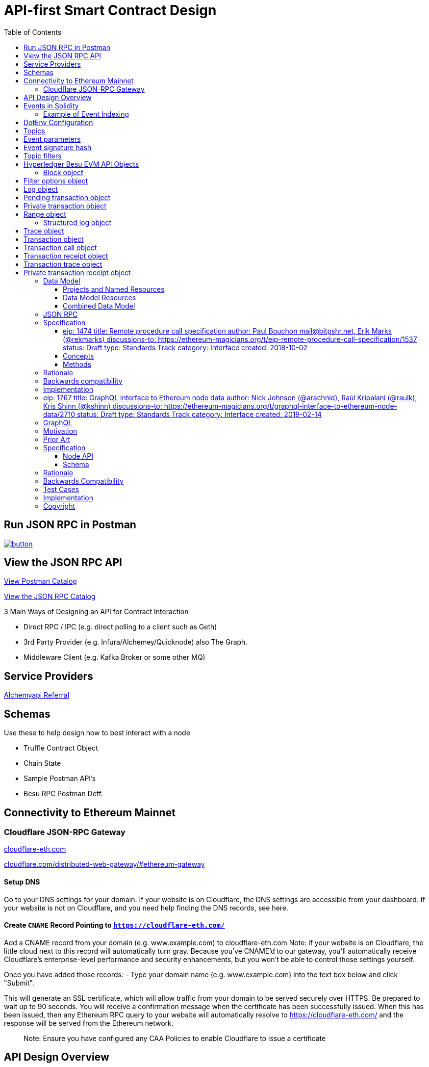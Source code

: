 :url-project: https://sambacha.github.io/besu-api
:url-docs:  https://sambacha.github.io/besu-api
:url-org: https://sambacha.github.io/
:url-group: {url-org}/besu-api
:url-site-readme: {url-group}/besu-api/blob/master/README.adoc
:url-besu: https://besu.hyperledger.org/
:public-key: /gpg/6F6EB43E.asc
:active-key: {url-group}{public-key}
:docbook:

:toc: 
= API-first Smart Contract Design 


== Run JSON RPC in Postman

image::https://run.pstmn.io/button.svg[link="https://god.postman.co/run-collection/1231c564d4789c586507"]


== View the JSON RPC API 

link:https://api.besu.io[View Postman Catalog]

link:https://sambacha.github.io/besu-api/[View the JSON RPC Catalog]

:description: Optimizing solidity contracts for API access, focusing on Hyperledger Besu 

3 Main Ways of Designing an API for Contract Interaction

- Direct RPC / IPC (e.g. direct polling to a client such as Geth)
- 3rd Party Provider (e.g. Infura/Alchemey/Quicknode) also The Graph.
- Middleware Client (e.g. Kafka Broker or some other MQ)

== Service Providers

link:https://dashboard.alchemyapi.io/signup?referral=496d4069-ca19-4c95-9cee-cd15c699a355[Alchemyapi Referral]


== Schemas 

Use these to help design how to best interact with a node

- Truffle Contract Object
- Chain State
- Sample Postman API's
- Besu RPC Postman Deff. 

== Connectivity to Ethereum Mainnet

=== Cloudflare JSON-RPC Gateway

link:cloudflare-eth.com/[cloudflare-eth.com]

link:https://www.cloudflare.com/distributed-web-gateway/#ethereum-gateway[cloudflare.com/distributed-web-gateway/#ethereum-gateway]

==== Setup DNS
Go to your DNS settings for your domain. If your website is on Cloudflare, the DNS settings are accessible from your 
dashboard. If your website is not on Cloudflare, and you need help finding the DNS records, see here.

==== Create `CNAME` Record Pointing to `https://cloudflare-eth.com/`

Add a CNAME record from your domain (e.g. www.example.com) to cloudflare-eth.com Note: if your website is on Cloudflare, the 
little cloud next to this record will automatically turn gray. Because you’ve CNAME’d to our gateway, you’ll automatically 
receive Cloudflare's enterprise-level performance and security enhancements, but you won’t be able to control those settings 
yourself.

Once you have added those records:
- Type your domain name (e.g. www.example.com) into the text box below and click "Submit".

This will generate an SSL certificate, which will allow traffic from your domain to be served securely over HTTPS. Be prepared 
to wait up to 90 seconds. You will receive a confirmation message when the certificate has been successfully issued. When this 
has been issued, then any Ethereum RPC query to your website will automatically resolve to https://cloudflare-eth.com/ and the 
response will be served from the Ethereum network.

> Note: Ensure you have configured any CAA Policies to enable Cloudflare to issue a certificate 


== API Design Overview 

- JSON RPC
- RESTful API
- GraphQL 

Transaction mining causes smart contracts to emit events and write logs to the blockchain.

The smart contract address is the link to the logs and the blockchain includes the logs, but
contracts cannot access logs. Log storage is cheaper than contract storage (that is, it costs less
gas) so storing and accessing the required data in logs reduces the cost. For example, use logs to
display all transfers made using a specific contract, but not the current state of the contract.

A Dapp front end can either access logs using the
xref:../HowTo/Interact/Filters/Accessing-Logs-Using-JSON-RPC.adoc[JSON-RPC API filter methods] or
subscribe to logs using the link:../HowTo/Interact/APIs/RPC-PubSub.md#logs[RPC Pub/Sub API].

Use link:../Reference/API-Methods.md#admin_generatelogbloomcache[`admin_generateLogBloomCache`] to
improve log retrieval performance.



== Events in Solidity

Solidity provides two types of events, **anonymous** and **non-anonymous**. The default is non-anonymous, and most developers will not need to worry about anonymous events.

For non-anonymous events, up to 3 topics may be indexed (instead of 4), since the first topic is reserved to specify the event signature. This allows non-anonymous events to always be filtered by their event signature.

This topic hash is always in the first slot of the indexed data, and is computed by normalizing the Event signature and taking the keccak256 hash of it.

For anonymous events, up to 4 topics may be indexed, and there is no signature topic hash, so the events cannot be filtered by the event signature.

Each additional indexed property is processed depending on whether its length is fixed or dynamic.

For fixed length types (e.g. uint, bytes5), all of which are internally exactly 32 bytes (shorter types are padded with zeros; numeric values are padded on the left, data values padded on the right), these are included directly by their actual value, 32 bytes of data.

For dynamic types (e.g. string, uint256[]) , the value is hashed using keccak256 and this hash is used.

Because dynamic types are hashed, there are important consequences in parsing events that should be kept in mind. Mainly that the original value is lost in the event. So, it is possible to tell is a topic is equal to a given string, but if they do not match, there is no way to determine what the value was.

If a developer requires that a string value is required to be both able to be filtered and also able to be read, the value must be included in the signature twice, once indexed and once non-indexed (e.g. someEvent(string indexed searchBy, string clearText)).

For a more detailed description, please refer to the https://docs.soliditylang.org/en/v0.8.1/abi-spec.html#events Solidity Event Documentation 

=== Example of Event Indexing 

[source, javascript]
-----------------
// Short example of manually creating filters for an ERC-20
// Transfer event.
//
// Most users should generally use the Contract API to
// compute filters, as it is much simpler, but this is
// provided as an illustration for those curious. See
// below for examples of the equivalent Contract API.

// ERC-20:
//   Transfer(address indexed src, address indexed dst, uint val
//
// -------------------^
// ----------------------------------------^
//
// Notice that only *src* and *dst* are *indexed*, so ONLY they
// qualify for filtering.
//
// Also, note that in Solidity an Event uses the first topic to
// identify the Event name; for Transfer this will be:
//   id("Transfer(address,address,uint256)")
//
// Other Notes:
//  - A topic must be 32 bytes; so shorter types must be padded

// List all token transfers  *from*  myAddress
filter = {
    address: tokenAddress,
    topics: [
        id("Transfer(address,address,uint256)"),
        hexZeroPad(myAddress, 32)
    ]
}

// List all token transfers  *to*  myAddress:
filter = {
    address: tokenAddress,
    topics: [
        id("Transfer(address,address,uint256)"),
        null,
        hexZeroPad(myAddress, 32)
    ]
}

// List all token transfers  *to*  myAddress or myOtherAddress:
filter = {
    address: tokenAddress,
    topics: [
        id("Transfer(address,address,uint256)"),
        null,
        [
            hexZeroPad(myAddress, 32),
            hexZeroPad(myOtherAddress, 32),
        ]
    ]
}
-----------------


== DotEnv Configuration

These settings directly affect query/response time for Hyperledger Besu

[source, cfg]
-----------------
BLOCKS_PER_BLOOM_CACHE=
export BESU_OPTS="--add-opens java.base/sun.security.provider=ALL-UNNAMED"
set BESU_OPTS="--add-opens java.base/sun.security.provider=ALL-UNNAMED"
BLOCKS_PER_BLOOM_CACHE
BESU_AUTO_LOG_BLOOM_CACHING_ENABLED=false
BESU_KEY_VALUE_STORAGE=rocksdb
BESU_LOGGING=DEBUG
-----------------

== Topics

Log entries contain up to four topics. The first topic is the
<<event-signature-hash,event signature hash>> and up to three topics are the indexed
<<event-parameters,event parameters>>.

> Example 1


A log entry for an event with one indexed parameter:

[source,json]
-----------------
{
  "logIndex": "0x0",
  "removed": false,
  "blockNumber": "0x84",
  "blockHash": "0x5fc573d76ec48ec80cbc43f299ebc306a8168112e3a4485c23e84e9a40f5d336",
  "transactionHash": "0xcb52f02342c2498df82c49ac26b2e91e182155c8b2a2add5b6dc4c249511f85a",
  "transactionIndex": "0x0",
  "address": "0x42699a7612a82f1d9c36148af9c77354759b210b",
  "data": "0x",
  "topics": [
    "0x04474795f5b996ff80cb47c148d4c5ccdbe09ef27551820caa9c2f8ed149cce3",
    "0x0000000000000000000000000000000000000000000000000000000000000001"
  ]
}
-----------------

== Event parameters

Up to three event parameters can have the `indexed` attribute. Logs store these indexed parameters
as `topics`. Indexed parameters are searchable and filterable.

Topics are 32 bytes. If an indexed argument is an array (including `string` and `byte` datatypes),
the log stores the keccak-256 hash of the paramater as a topic.

Log `data` includes non-indexed parameters but is difficult to search or filter.

> Example 2


A Solidity contract storing one indexed and one non-indexed parameter and has an event emitting
the value of each parameter:


* Storage.sol:
+
[source, solidity]
-----------------
pragma solidity ^0.5.1;
contract Storage {
  uint256 public valueIndexed;
  uint256 public valueNotIndexed;

  event Event1(uint256 indexed valueIndexed, uint256 valueNotIndexed);

  function setValue(uint256 _valueIndexed, uint256 _valueNotIndexed) public {
    valueIndexed = _valueIndexed;
    valueNotIndexed = _valueNotIndexed;
    emit Event1(_valueIndexed, _valueNotIndexed);
  }
}
-----------------

> Example 3


A log entry created by invoking the contract in the previous example with `valueIndexed` set to
5 and `valueNotIndexed` set to 7:


[source,json]
-----------------
 {
   "logIndex": "0x0",
   "removed": false,
   "blockNumber": "0x4d6",
   "blockHash": "0x7d0ac7c12ac9f622d346d444c7e0fa4dda8d4ed90de80d6a28814613a4884a67",
   "transactionHash": "0xe994022ada94371ace00c4e1e20663a01437846ced02f18b3f3afec827002781",
   "transactionIndex": "0x0",
   "address": "0x43d1f9096674b5722d359b6402381816d5b22f28",
   "data": "0x0000000000000000000000000000000000000000000000000000000000000007",
   "topics": [
    "0xd3610b1c54575b7f4f0dc03d210b8ac55624ae007679b7a928a4f25a709331a8",
    "0x0000000000000000000000000000000000000000000000000000000000000005"
   ]
 }
-----------------

== Event signature hash

The first topic in a log entry is always the event signature hash. The event signature hash is
a keccak-256 hash of the event name and input argument types, with argument names ignored. For
example, the event `Hello(uint256 worldId)` has the signature hash `keccak('Hello(uint256)')`. The
signature identifies to which event log topics belong.

> Example 4


A Solidity contract with two different events:

* Storage.sol:
+
[source, solidity]
-----------------
pragma solidity ^0.5.1;

contract Storage {

uint256 public valueA;
uint256 public valueB;

     event Event1(uint256 indexed valueA);
     event Event2(uint256 indexed valueB);

     function setValue(uint256 _valueA) public {
       valueA = _valueA;
       emit Event1(_valueA);
     }

     function setValueAgain(uint256 _valueB) public {
       valueB = _valueB;
       emit Event2(_valueB);
     }
   }
-----------------

The event signature hash for event 1 is `keccak('Event1(uint256)')` and the event signature hash
for event 2 is `keccak('Event2(uint256)')`. The hashes are:

* `04474795f5b996ff80cb47c148d4c5ccdbe09ef27551820caa9c2f8ed149cce3` for **event 1**
* `06df6fb2d6d0b17a870decb858cc46bf7b69142ab7b9318f7603ed3fd4ad240e` for **event 2.**

> Informative

 You can use a library keccak (sha3) hash function, such as provided in
 [Web3.js](https://web3js.readthedocs.io/en/v1.2.11/web3-utils.html?highlight=sha3#sha3), or an online tool,
 such as link:https://emn178.github.io/online-tools/keccak_256.html, to generate event signature
 hashes.

> Example 5


Log entries from invoking the Solidity contract in the previous example:

[source, json]
-----------------
[
  {
    "logIndex": "0x0",
    "removed": false,
    "blockNumber": "0x84",
    "blockHash": "0x5fc573d76ec48ec80cbc43f299ebc306a8168112e3a4485c23e84e9a40f5d336",
    "transactionHash": "0xcb52f02342c2498df82c49ac26b2e91e182155c8b2a2add5b6dc4c249511f85a",
    "transactionIndex": "0x0",
    "address": "0x42699a7612a82f1d9c36148af9c77354759b210b",
    "data": "0x",
    "topics": [
      "0x04474795f5b996ff80cb47c148d4c5ccdbe09ef27551820caa9c2f8ed149cce3",
      "0x0000000000000000000000000000000000000000000000000000000000000001"
    ]
  },
  {
    "logIndex": "0x0",
    "removed": false,
    "blockNumber": "0x87",
    "blockHash": "0x6643a1e58ad857f727552e4572b837a85b3ca64c4799d085170c707e4dad5255",
    "transactionHash": "0xa95295fcea7df3b9e47ab95d2dadeb868145719ed9cc0e6c757c8a174e1fcb11",
    "transactionIndex": "0x0",
    "address": "0x42699a7612a82f1d9c36148af9c77354759b210b",
    "data": "0x",
    "topics": [
      "0x06df6fb2d6d0b17a870decb858cc46bf7b69142ab7b9318f7603ed3fd4ad240e",
      "0x0000000000000000000000000000000000000000000000000000000000000002"
    ]
  }
]
-----------------


== Topic filters

link:../Reference/API-Objects.md#filter-options-object[Filter options objects] have a `topics` key to
filter logs by topics.

Topics are order-dependent. A transaction with a log containing topics `[A, B]` matches with the
following topic filters:

* `[]` - Match any topic
* `[A]` - Match A in first position
* `[[null], [B]]` - Match any topic in first position AND B in second position
* `[[A],[B]]` - Match A in first position AND B in second position
* `[[A, C], [B, D]]` - Match (A OR C) in first position AND (B OR D) in second position.

> Example 6


The following filter option object returns log entries for the
[Event Parameters example contract](#event-parameters) with `valueIndexed` set to 5 or 9:

[source, json]
-----------------
{
  "fromBlock":"earliest",
  "toBlock":"latest",
  "address":"0x43d1f9096674b5722d359b6402381816d5b22f28",
  "topics":[
   ["0xd3610b1c54575b7f4f0dc03d210b8ac55624ae007679b7a928a4f25a709331a8"],
   ["0x0000000000000000000000000000000000000000000000000000000000000005", "0x0000000000000000000000000000000000000000000000000000000000000009"]
  ]
}
-----------------


== Hyperledger Besu EVM API Objects 

The following objects are parameters for or returned by Besu API methods.

=== Block object

Returned by link:API-Methods.md#eth_getblockbyhash[`eth_getBlockByHash`] and link:API-Methods.md#eth_getblockbynumber[`eth_getBlockByNumber`].

|===
| Key | Type | Value

| *number*
| _Quantity_, Integer
| Block number.
`null` when block is pending.

| *hash*
| _Data_, 32 bytes
| Hash of the block.
`null` when block is pending.

| *parentHash*
| _Data_, 32 bytes
| Hash of the parent block.

| *nonce*
| _Data_, 8 bytes
| Hash of the generated proof of work.
`null` when block is pending.

| *sha3Uncles*
| _Data_, 32 bytes
| SHA3 of the uncle's data in the block.

| *logsBloom*
| _Data_, 256 bytes
| Bloom filter for the block logs.
`null` when block is pending.

| *transactionsRoot*
| _Data_, 32 bytes
| Root of the transaction trie for the block.

| *stateRoot*
| Data, 32 bytes
| Root of the final state trie for the block.

| *receiptsRoot*
| Data, 32 bytes
| Root of the receipts trie for the block.

| *miner*
| Data, 20 bytes
| Address to pay mining rewards to.

| *difficulty*
| Quantity, Integer
| Difficulty for this block.

| *totalDifficulty*
| Quantity, Integer
| Total difficulty of the chain until this block.

| *extraData*
| Data
| Extra data field for this block.
The first 32 bytes is vanity data you can set using the link:../Reference/CLI/CLI-Syntax.md#miner-extra-data[`--miner-extra-data`] command line option.
Stores extra data when used with link:../HowTo/Configure/Consensus-Protocols/Clique.md#genesis-file[Clique] and link:../HowTo/Configure/Consensus-Protocols/IBFT.md#genesis-file[IBFT].

| *size*
| Quantity, Integer
| Size of block in bytes.

| *gasLimit*
| Quantity
| Maximum gas allowed in this block.

| *gasUsed*
| Quantity
| Total gas used by all transactions in this block.

| *timestamp*
| Quantity
| Unix timestamp for block assembly.

| *transactions*
| Array
| Array of <<transaction-object,transaction objects>>, or 32 byte transaction hashes depending on the specified boolean parameter.

| *uncles*
| Array
| Array of uncle hashes.
|===

= Filter options object

Parameter for link:API-Methods.md#eth_newfilter[`eth_newFilter`], link:API-Methods.md#eth_getlogs[`eth_getLogs`], and link:API-Methods.md#priv_getlogs[`priv_getLogs`].
Used to link:../HowTo/Interact/Filters/Accessing-Logs-Using-JSON-RPC.xml[`filter logs`].

|===
| Key | Type | Required/Optional | Value |

| *fromBlock*
| Quantity
| Tag
| Optional
| Integer block number or `latest`, `pending`, `earliest`.
See link:../HowTo/Interact/APIs/Using-JSON-RPC-API.md#block-parameter[Block Parameter].
Default is `latest`.

| *toBlock*
| Quantity
| Tag
| Optional
| Integer block number or `latest`, `pending`, `earliest`.
See link:../HowTo/Interact/APIs/Using-JSON-RPC-API.md#block-parameter[Block Parameter].
Default is `latest`.

| *address*
| Data
| Array
| Optional
| Contract address or array of addresses from which link:../Concepts/Events-and-Logs.xml[logs] originate.

| *topics*
| Array of Data, 32 bytes each
| Optional
| Array of topics by which to link:../Concepts/Events-and-Logs.md#topic-filters[filter logs].
|
|===

link:API-Methods.md#eth_getlogs[`eth_getLogs`] and link:API-Methods.md#priv_getlogs[`priv_getLogs`] have an extra key.

|===
| Key | Type | Required/Optional | Value

| *blockhash*
| Data, 32 bytes
| Optional.
| Hash of block for which to return logs.
If you specify `blockhash`, you cannot specify `fromBlock` and `toBlock`.
|===

= Log object

Returned by link:API-Methods.md#eth_getfilterchanges[`eth_getFilterChanges`] and link:API-Methods.md#priv_getlogs[`priv_getLogs`].
<<transaction-receipt-object,`Transaction receipt objects`>> can contain an array of log objects.

|===
| Key | Type | Value

| *removed*
| Tag
| `true` if log removed because of a chain reorganization.
`false` if a valid log.

| *logIndex*
| Quantity, Integer
| Log index position in the block.
`null` when log is pending.

| *transactionIndex*
| Quantity, Integer
| Index position of the starting transaction for the log.
`null` when log is pending.

| *transactionHash*
| Data, 32 bytes
| Hash of the starting transaction for the log.
`null` when log is pending.

| *blockHash*
| Data, 32 bytes
| Hash of the block that includes the log.
`null` when log is pending.

| *blockNumber*
| Quantity
| Number of block that includes the log.
`null` when log is pending.

| *address*
| Data, 20 bytes
| Address the log originated from.

| *data*
| Data
| Non-indexed arguments of the log.

| *topics*
| Array of Data, 32 bytes each
| link:../Concepts/Events-and-Logs.md#event-signature-hash[Event signature hash] and 0 to 3 link:../Concepts/Events-and-Logs.md#event-parameters[indexed log arguments].
|===

= Pending transaction object

Returned by link:API-Methods.md#txpool_besupendingtransactions[`txpool_besuPendingTransactions`].

|===
| Key | Type | Value

| *from*
| Data, 20 bytes
| Address of the sender.

| *gas*
| Quantity
| Gas provided by the sender.

| *gasPrice*
| Quantity
| Gas price, in wei, provided by the sender.

| *hash*
| Data, 32 bytes
| Hash of the transaction.

| *input*
| Data
| Data sent with the transaction to create or invoke a contract.

| *nonce*
| Quantity
| Number of transactions made by the sender before this one.

| *to*
| Data, 20 bytes
| Address of the receiver.
`null` if a contract creation transaction.

| *value*
| Quantity
| Value transferred, in wei.

| *v*
| Quantity
| ECDSA Recovery ID.

| *r*
| Data, 32 bytes
| ECDSA signature r.

| *s*
| Data, 32 bytes
| ECDSA signature s.
|===

= Private transaction object

Returned by link:API-Methods.md#priv_getprivatetransaction[`priv_getPrivateTransaction`].

|===
| Key | Type | Value

| *from*
| Data, 20 bytes
| Address of the sender.

| *gas*
| Quantity
| Gas provided by the sender.

| *gasPrice*
| Quantity
| Gas price, in Wei, provided by the sender.

| *hash*
| Data, 32 bytes
| Hash of the transaction.

| *input*
| Data
| The data to create or invoke a contract.

| *nonce*
| Quantity
| Number of transactions made by the sender to the privacy group before this one.

| *to*
| Data, 20 bytes
| `null` if a contract creation transaction, otherwise, the contract address.

| *value*
| Quantity
| `null` because private transactions cannot transfer Ether.

| *v*
| Quantity
| ECDSA Recovery ID.

| *r*
| Data, 32 bytes
| ECDSA signature r.

| *s*
| Data, 32 bytes
| ECDSA signature s.

| *privateFrom*
| Data, 32 bytes
| https://docs.orion.pegasys.tech/en/stable/[Orion] public key of the sender.

| *privateFor*
| Array of Data, 32 bytes each
| https://docs.orion.pegasys.tech/en/stable/[Orion] public keys of recipients.
Not returned if using `privacyGroupId` to link:../Concepts/Privacy/Privacy-Groups.md#privacy-types[send the transaction].

| *privacyGroupId*
| Data, 32 bytes
| https://docs.orion.pegasys.tech/en/stable/[Orion] privacy group ID of recipients.
Not returned if using `privateFor` to link:../Concepts/Privacy/Privacy-Groups.md#privacy-types[send the transaction].

| *restriction*
| String
| Must be link:../Concepts/Privacy/Private-Transactions.xml[`restricted`].
|===

= Range object

Returned by link:API-Methods.md#debug_storagerangeat[`debug_storageRangeAt`].

|===
| Key | Type | Value

| *storage*
| Object
| Key hash and value.
Preimage key is null if it falls outside the cache.

| *nextKey*
| Hash
| Hash of next key if further storage in range.
Otherwise, not included.
|===

== Structured log object

Log information returned as part of the <<trace-object,Trace object>>.

|===
| Key | Type | Value

| *pc*
| Integer
| Current program counter.

| *op*
| String
| Current OpCode.

| *gas*
| Integer
| Gas remaining.

| *gasCost*
| Integer
| Cost in wei of each gas unit.

| *depth*
| Integer
| Execution depth.

| *exceptionalHaltReasons*
| Array
| One or more strings representing an error condition causing the EVM execution to terminate.
These strings suggest that EVM execution terminated for reasons such as running out of gas or attempting to execute an unknown instruction.
Generally a single exceptional halt reason returns but it's possible for more than one to occur at once.

| *stack*
| Array of 32 byte arrays
| EVM execution stack before executing current operation.

| *memory*
| Array of 32 byte arrays
| Memory space of the contract before executing current operation.

| *storage*
| Object
| Storage entries changed by the current transaction.
|===

= Trace object

Returned by link:API-Methods.md#debug_traceblock[`debug_traceBlock`], link:API-Methods.md#debug_traceblockbyhash[`debug_traceBlockByHash`], link:API-Methods.md#debug_traceblockbynumber[`debug_traceBlockByNumber`], and link:API-Methods.md#debug_tracetransaction[`debug_traceTransaction`].

|===
| Key | Type | Value

| *gas*
| Integer
| Gas used by the transaction.

| *failed*
| Boolean
| True if transaction failed, otherwise, false.

| *returnValue*
| String
| Bytes returned from transaction execution (without a `0x` prefix).

| *structLogs*
| Array
| Array of structured log objects.
|===

= Transaction object

Returned by link:API-Methods.md#eth_gettransactionbyhash[`eth_getTransactionByHash`], link:API-Methods.md#eth_gettransactionbyblockhashandindex[`eth_getTransactionByBlockHashAndIndex`], and link:API-Methods.md#eth_gettransactionbyblocknumberandindex[`eth_getTransactionsByBlockNumberAndIndex`].

|===
| Key | Type | Value

| *blockHash*
| Data, 32 bytes
| Hash of the block containing this transaction.
`null` when transaction is pending.

| *blockNumber*
| Quantity
| Block number of the block containing this transaction.
`null` when transaction is pending.

| *from*
| Data, 20 bytes
| Address of the sender.

| *gas*
| Quantity
| Gas provided by the sender.

| *gasPrice*
| Quantity
| Gas price, in wei, provided by the sender.

| *hash*
| Data, 32 bytes
| Hash of the transaction.

| *input*
| Data
| Data sent with the transaction to create or invoke a contract.
For link:../Concepts/Privacy/Privacy-Overview.xml[private transactions], it's a pointer to the transaction location in https://docs.orion.pegasys.tech/en/stable/[Orion].

| *nonce*
| Quantity
| Number of transactions made by the sender before this one.

| *to*
| Data, 20 bytes
| Address of the receiver.
`null` if a contract creation transaction.

| *transactionIndex*
| Quantity, Integer
| Index position of the transaction in the block.
`null` when transaction is pending.

| *value*
| Quantity
| Value transferred, in wei.

| *v*
| Quantity
| ECDSA Recovery ID.

| *r*
| Data, 32 bytes
| ECDSA signature r.

| *s*
| Data, 32 bytes
| ECDSA signature s.
|===

= Transaction call object

Parameter for link:API-Methods.md#eth_call[`eth_call`] and link:API-Methods.md#eth_estimategas[`eth_estimateGas`].

!!!note

 All parameters are optional for [`eth_estimateGas`](API-Methods.md#eth_estimategas).

|===
| Key | Type | Required/Optional | Value

| *from*
| Data, 20 bytes
| Optional
| Address of the transaction sender.

| *to*
| Data, 20 bytes
| Required
| Address of the transaction receiver.

| *gas*
| Quantity, Integer
| Optional
| Gas provided for the transaction execution.
`eth_call` consumes zero gas, but other executions might need this parameter.
`eth_estimateGas` ignores this value.

| *gasPrice*
| Quantity, Integer
| Optional
| Price used for each paid gas.

| *value*
| Quantity, Integer
| Optional
| Value sent with this transaction.

| *data*
| Data
| Optional
| Hash of the method signature and encoded parameters.
For details, see https://solidity.readthedocs.io/en/develop/abi-spec.html[Ethereum Contract ABI].
|===

= Transaction receipt object

Returned by link:API-Methods.md#eth_gettransactionreceipt[`eth_getTransactionReceipt`].

|===
| Key | Type | Value

| *blockHash*
| Data, 32 bytes
| Hash of block containing this transaction.

| *blockNumber*
| Quantity
| Block number of block containing this transaction.

| *contractAddress*
| Data, 20 bytes
| Contract address created, if contract creation transaction, otherwise, `null`.

| *cumulativeGasUsed*
| Quantity
| Total amount of gas used by previous transactions in the block and this transaction.

| *from*
| Data, 20 bytes
| Address of the sender.

| *gasUsed*
| Quantity
| Amount of gas used by this specific transaction.

| *logs*
| Array
| Array of <<log-object,log objects>> generated by this transaction.

| *logsBloom*
| Data, 256 bytes
| Bloom filter for light clients to quickly retrieve related logs.

| *status*
| Quantity
| Either `0x1` (success) or `0x0` (failure)

| *to*
| Data, 20 bytes
| Address of the receiver, if sending ether, otherwise, null.

| *transactionHash*
| Data, 32 bytes
| Hash of the transaction.

| *transactionIndex*
| Quantity, Integer
| Index position of transaction in the block.

| *revertReason*
| String
| ABI-encoded string that displays the link:../HowTo/Send-Transactions/Revert-Reason.xml[reason for reverting the transaction].
Only available if revert reason is link:../Reference/CLI/CLI-Syntax.md#revert-reason-enabled[enabled].
|===

!!!note

 For pre-Byzantium transactions, the transaction receipt object includes the following instead
 of `status`:

|===
| Key | Type | Value

| *root*
| Data, 32 bytes
| Post-transaction stateroot
|===

= Transaction trace object

Returned by link:API-Methods.md#trace_replayblocktransactions[`trace_replayBlockTransactions`].

|===
| Key | Type | Value

| *output*
| Boolean
| Transaction result.
1 for success and 0 for failure.

| *stateDiff*
| Object
| link:Trace-Types.md#statediff[State changes in the requested block].

| *trace*
| Array
| link:Trace-Types.md#trace[Ordered list of calls to other contracts].

| *vmTrace*
| Object
| link:Trace-Types.md#vmtrace[Ordered list of EVM actions].

| *transactionHash*
| Data, 32 bytes
| Hash of the replayed transaction.
|===

= Private transaction receipt object

Returned by link:API-Methods.md#priv_getTransactionReceipt[`priv_getTransactionReceipt`].

|===
| Key | Type | Value

| *contractAddress*
| Data, 20 bytes
| Contract address created if a contract creation transaction, otherwise, `null`.

| *from*
| Data, 20 bytes
| Address of the sender.

| *output*
| Data
| RLP-encoded return value of a contract call if a value returns, otherwise, `null`.

| *commitmentHash*
| Data, 32 bytes
| Hash of the privacy marker transaction.

| *transactionHash*
| Data, 32 bytes
| Hash of the private transaction.

| *privateFrom*
| Data, 32 bytes
| https://docs.orion.pegasys.tech/en/stable/[Orion] public key of the sender.

| *privateFor* or *privacyGroupId*
| Array or Data, 32 bytes
| https://docs.orion.pegasys.tech/en/stable/[Orion] public keys or privacy group ID of the recipients.

| *status*
| Quantity
| Either `0x1` (success) or `0x0` (failure).

| *logs*
| Array
| Array of <<log-object,log objects>> generated by this private transaction.
|===
== Data Model

This section serves to describe the relationships between the various
components in an . It seeks to present an explicit set of named resource
types and how they relate to one another.

This data model seeks to identify explicitly any implicit relationships
and to add semantic color to these. It is a work in progress and likely
to be incomplete and/or wrong.

=== Projects and Named Resources

Certain resources are _named_, meaning that these entities may be
referenced by user-defined semantic identifiers. Since Truffle targets
the full development lifecycle, this means names refer to different
things at different times.

and , for example, both use names. These resources represent entities
that change over time. Contracts are written, rewritten, and/or updated
many times between a project's start and past its production deployment.
Development networks reset, and public networks fork.

To represent these entities across the entire project lifecycle, Truffle
DB models names as a linked list of references to immutable entities.

Each Named resource contains the non-nullable string attribute `name`,
used to index by type.

*NameRecord* can be considered generically to represent a linked list of
current and past resource name references for a given resource type `T`.
Each NameRecord has the same `name`, plus the following: - `type` to
represent the underlying named resource type - `resource` to point to
the underlying resource - `previous` to point to the previous name

In order to track the current NameRecords for a given type, the
*Project* resource serves as the aggregation point for the heads of
these linked lists.

!define SHOW_PROJECT !define SHOW_NAME_RECORD !define
SHOW_NAME_RECORD_INTERNAL

!include uml/macros.iuml

=== Data Model Resources

==== Contracts, Constructors, and Instances

scale 0.75

!define SHOW_CONTRACT !define SHOW_INSTANCE !define SHOW_CONSTRUCTOR
!define SHOW_INTERFACE

!define SHOW_COMPILATION !define EXTERN_COMPILATION !define
SHOW_SOURCE_MAP

!define SHOW_BYTECODE !define EXTERN_BYTECODE

!define SHOW_NETWORK !define EXTERN_NETWORK

!include uml/macros.iuml

==== Sources, Bytecodes, and Compilations

scale 0.75

!define SHOW_CONTRACT !define EXTERN_CONTRACT

!define SHOW_BYTECODE !define SHOW_SOURCE !define SHOW_COMPILATION
!define SHOW_COMPILER !define SHOW_SOURCE_MAP

!include uml/macros.iuml

==== Contract Interfaces

Contract Interfaces have not been implemented in the first version of
Truffle DB, but will be added in a future iteration.

scale 0.75

!define SHOW_INTERFACE !define SHOW_INTERFACE_INTERNAL

!include uml/macros.iuml

==== Network

scale 0.75

!define SHOW_NETWORK !define SHOW_NETWORK_INTERNAL

!include uml/macros.iuml

A network resource comprises a friendly name, a network ID, and a known
historic block.

=== Combined Data Model

scale 0.75

!define SHOW_PROJECT !define SHOW_NAME_RECORD !define SHOW_NETWORK
!define SHOW_NETWORK_INTERNAL

!define SHOW_BYTECODE

!define SHOW_COMPILATION !define SHOW_COMPILER

!define SHOW_SOURCE

!define SHOW_CONTRACT !define SHOW_INTERFACE !define SHOW_INSTANCE
!define SHOW_ABI !define SHOW_AST !define SHOW_INSTRUCTION !define
SHOW_SOURCE_MAP !define SHOW_SOURCE_RANGE !define SHOW_CONSTRUCTOR

!include uml/macros.iuml





== JSON RPC 

Nodes created by the current generation of Ethereum clients expose
inconsistent and incompatible remote procedure call (RPC) methods
because no formal Ethereum RPC specification exists. This proposal
standardizes such a specification to provide developers with a
predictable Ethereum RPC interface regardless of underlying node
implementation.

== Specification

[[eip-1474-title-remote-procedure-call-specification-author-paul-bouchon-mailbitpshrnet-erik-marks-rekmarks-discussions-to-httpsethereum-magiciansorgteip-remote-procedure-call-specification1537-status-draft-type-standards-track-category-interface-created-2018-10-02]]
==== eip: 1474 title: Remote procedure call specification author: Paul Bouchon mail@bitpshr.net, Erik Marks (@rekmarks) discussions-to: https://ethereum-magicians.org/t/eip-remote-procedure-call-specification/1537[https://ethereum-magicians.org/t/eip-remote-procedure-call-specification/1537] status: Draft type: Standards Track category: Interface created: 2018-10-02

=== Concepts

==== RFC-2119

The key words "MUST", "MUST NOT", "REQUIRED", "SHALL", "SHALL NOT",
"SHOULD", "SHOULD NOT", "RECOMMENDED", "MAY", and "OPTIONAL" in this
document are to be interpreted as described in
https://www.ietf.org/rfc/rfc2119.txt[RFC-2119].

==== JSON-RPC

Communication with Ethereum nodes is accomplished using
https://www.jsonrpc.org/specification[JSON-RPC], a stateless,
lightweight https://en.wikipedia.org/wiki/Remote_procedure_call[remote
procedure call] protocol that uses http://www.json.org/[JSON] as its
data format. Ethereum RPC methods *MUST* be called using
https://www.jsonrpc.org/specification#request_object[JSON-RPC request
objects] and *MUST* respond with
https://www.jsonrpc.org/specification#response_object[JSON-RPC response
objects].

==== Error codes

If an Ethereum RPC method encounters an error, the `error` member
included on the response object *MUST* be an object containing a `code`
member and descriptive `message` member. The following list contains all
possible error codes and associated messages:

[cols=",,,",options="header",]
|===
|Code |Message |Meaning |Category
|-32700 |Parse error |Invalid JSON |standard

|-32600 |Invalid request |JSON is not a valid request object |standard

|-32601 |Method not found |Method does not exist |standard

|-32602 |Invalid params |Invalid method parameters |standard

|-32603 |Internal error |Internal JSON-RPC error |standard

|-32000 |Invalid input |Missing or invalid parameters |non-standard

|-32001 |Resource not found |Requested resource not found |non-standard

|-32002 |Resource unavailable |Requested resource not available
|non-standard

|-32003 |Transaction rejected |Transaction creation failed |non-standard

|-32004 |Method not supported |Method is not implemented |non-standard

|-32005 |Limit exceeded |Request exceeds defined limit |non-standard

|-32006 |JSON-RPC version not supported |Version of JSON-RPC protocol is
not supported |non-standard
|===

Example error response:

[source,sh]
----
{
    "id": 1337
    "jsonrpc": "2.0",
    "error": {
        "code": -32003,
        "message": "Transaction rejected"
    }
}
----

==== Value encoding

Specific types of values passed to and returned from Ethereum RPC
methods require special encoding:

===== `Quantity`

* A `Quantity` value *MUST* be hex-encoded.
* A `Quantity` value *MUST* be "0x"-prefixed.
* A `Quantity` value *MUST* be expressed using the fewest possible hex
digits per byte.
* A `Quantity` value *MUST* express zero as "0x0".

Examples `Quantity` values:

[cols=",,",options="header",]
|===
|Value |Valid |Reason
|0x |`invalid` |empty not a valid quantity
|0x0 |`valid` |interpreted as a quantity of zero
|0x00 |`invalid` |leading zeroes not allowed
|0x41 |`valid` |interpreted as a quantity of 65
|0x400 |`valid` |interpreted as a quantity of 1024
|0x0400 |`invalid` |leading zeroes not allowed
|ff |`invalid` |values must be prefixed
|===

===== `Block Identifier`

The RPC methods below take a default block identifier as a parameter.

* `eth_getBalance`
* `eth_getStorageAt`
* `eth_getTransactionCount`
* `eth_getCode`
* `eth_call`
* `eth_getProof`

Since there is no way to clearly distinguish between a `Data` parameter
and a `Quantity` parameter, link:./eip-1898.md[EIP-1898] provides a
format to specify a block either using the block hash or block number.
The block identifier is a JSON `object` with the following fields:

[cols=",,",options="header",]
|===
|Property |Type |Description
|`[blockNumber]` |\{link:#quantity[`Quantity`]} |The block in the
canonical chain with this number

|OR `[blockHash]` |\{link:#data[`Data`]} |The block uniquely identified
by this hash. The `blockNumber` and `blockHash` properties are mutually
exclusive; exactly one of them must be set.

|`requireCanonical` |\{`boolean`} |(optional) Whether or not to throw an
error if the block is not in the canonical chain as described below.
Only allowed in conjunction with the `blockHash` tag. Defaults to
`false`.
|===

If the block is not found, the callee SHOULD raise a JSON-RPC error (the
recommended error code is `-32001: Resource not found`. If the tag is
`blockHash` and `requireCanonical` is `true`, the callee SHOULD
additionally raise a JSON-RPC error if the block is not in the canonical
chain (the recommended error code is `-32000: Invalid input` and in any
case should be different than the error code for the block not found
case so that the caller can distinguish the cases). The block-not-found
check SHOULD take precedence over the block-is-canonical check, so that
if the block is not found the callee raises block-not-found rather than
block-not-canonical.

===== `Data`

* A `Data` value *MUST* be hex-encoded.
* A `Data` value *MUST* be "0x"-prefixed.
* A `Data` value *MUST* be expressed using two hex digits per byte.

Examples `Data` values:

[cols=",,",options="header",]
|===
|Value |Valid |Reason
|0x |`valid` |interpreted as empty data
|0x0 |`invalid` |each byte must be represented using two hex digits
|0x00 |`valid` |interpreted as a single zero byte
|0x41 |`true` |interpreted as a data value of 65
|0x004200 |`true` |interpreted as a data value of 16896
|0xf0f0f |`false` |bytes require two hex digits
|004200 |`false` |values must be prefixed
|===

===== Proposing changes

New Ethereum RPC methods and changes to existing methods *MUST* be
proposed via the traditional EIP process. This allows for community
consensus around new method implementations and proposed method
modifications. RPC method proposals *MUST* reach "draft" status before
being added to this proposal and the official Ethereum RPC specification
defined herein.

=== Methods

==== web3_clientVersion

===== Description

Returns the version of the current client

===== Parameters

_(none)_

===== Returns

\{`string`} - client version

===== Example

[source,sh]
----
# Request
curl -X POST --data '{
    "id": 1337,
    "jsonrpc": "2.0",
    "method": "web3_clientVersion",
    "params": [],
}' <url>

# Response
{
    "id": 1337,
    "jsonrpc": "2.0",
    "result": "Mist/v0.9.3/darwin/go1.4.1"
}
----

'''''

==== web3_sha3

===== Description

Hashes data using the Keccak-256 algorithm

===== Parameters

[cols=",,",options="header",]
|===
|# |Type |Description
|1 |\{link:#data[`Data`]} |data to hash
|===

===== Returns

\{link:#data[`Data`]} - Keccak-256 hash of the given data

===== Example

[source,sh]
----
# Request
curl -X POST --data '{
    "id": 1337,
    "jsonrpc": "2.0",
    "method": "web3_sha3",
    "params": ["0x68656c6c6f20776f726c64"]
}' <url>

# Response
{
    "id": 1337,
    "jsonrpc": "2.0",
    "result": "0xc94770007dda54cF92009BFF0dE90c06F603a09f"
}
----

'''''

==== net_listening

===== Description

Determines if this client is listening for new network connections

===== Parameters

_(none)_

===== Returns

\{`boolean`} - `true` if listening is active or `false` if listening is
not active

===== Example

[source,sh]
----
# Request
curl -X POST --data '{
    "id": 1337,
    "jsonrpc": "2.0",
    "method": "net_listening",
    "params": []
}' <url>

# Response
{
    "id": 1337,
    "jsonrpc": "2.0",
    "result": true
}
----

'''''

==== net_peerCount

===== Description

Returns the number of peers currently connected to this client

===== Parameters

_(none)_

===== Returns

\{link:#quantity[`Quantity`]} - number of connected peers

===== Example

[source,sh]
----
# Request
curl -X POST --data '{
    "id": 1337,
    "jsonrpc": "2.0",
    "method": "net_peerCount",
    "params": []
}' <url>

# Response
{
    "id": 1337,
    "jsonrpc": "2.0",
    "result": "0x2"
}
----

'''''

==== net_version

===== Description

Returns the chain ID associated with the current network

===== Parameters

_(none)_

===== Returns

\{`string`} - chain ID associated with the current network

Common chain IDs:

* `"1"` - Ethereum mainnet
* `"3"` - Ropsten testnet
* `"4"` - Rinkeby testnet
* `"42"` - Kovan testnet

*Note:* See EIP-155 for a link:./eip-155.md#list-of-chain-ids[complete
list] of possible chain IDs.

===== Example

[source,sh]
----
# Request
curl -X POST --data '{
    "id": 1337
    "jsonrpc": "2.0",
    "method": "net_version",
    "params": [],
}' <url>

# Response
{
    "id": 1337,
    "jsonrpc": "2.0",
    "result": "3"
}
----

'''''

==== eth_accounts

===== Description

Returns a list of addresses owned by this client

===== Parameters

_(none)_

===== Returns

\{link:#data[`Data[]`]} - array of addresses

===== Example

[source,sh]
----
# Request
curl -X POST --data '{
    "id": 1337,
    "jsonrpc": "2.0",
    "method": "eth_accounts",
    "params": []
}' <url>

# Response
{
    "id": 1337,
    "jsonrpc": "2.0",
    "result": ["0xc94770007dda54cF92009BFF0dE90c06F603a09f"]
}
----

'''''

==== eth_blockNumber

===== Description

Returns the number of the most recent block seen by this client

===== Parameters

_(none)_

===== Returns

\{link:#quantity[`Quantity`]} - number of the latest block

===== Example

[source,sh]
----
# Request
curl -X POST --data '{
    "id": 1337,
    "jsonrpc": "2.0",
    "method": "eth_blockNumber",
    "params": []
}' <url>

# Response
{
    "id": 1337,
    "jsonrpc": "2.0",
    "result": "0xc94"
}
----

'''''

==== eth_call

===== Description

Executes a new message call immediately without submitting a transaction
to the network

===== Parameters

[cols=",,",options="header",]
|===
|# |Type |Description
|1 |\{`object`} |@property \{link:#data[`Data`]} `[from]` - transaction
sender@property \{link:#data[`Data`]} `to` - transaction recipient or
`null` if deploying a contract@property \{link:#quantity[`Quantity`]}
`[gas]` - gas provided for transaction execution@property
\{link:#quantity[`Quantity`]} `[gasPrice]` - price in wei of each gas
used@property \{link:#quantity[`Quantity`]} `[value]` - value in wei
sent with this transaction@property \{link:#data[`Data`]} `[data]` -
contract code or a hashed method call with encoded args

|2
|\{link:#quantity[`Quantity`]|`string`|link:#block-identifier[`Block Identifier`]}
|block number, or one of `"latest"`, `"earliest"` or `"pending"`, or a
block identifier as described in
link:#block-identifier[`Block Identifier`]
|===

===== Returns

\{link:#data[`Data`]} - return value of executed contract

===== Example

[source,sh]
----
# Request
curl -X POST --data '{
    "id": 1337,
    "jsonrpc": "2.0",
    "method": "eth_call",
    "params": [{
        "data": "0xd46e8dd67c5d32be8d46e8dd67c5d32be8058bb8eb970870f072445675058bb8eb970870f072445675",
        "from": "0xb60e8dd61c5d32be8058bb8eb970870f07233155",
        "gas": "0x76c0",
        "gasPrice": "0x9184e72a000",
        "to": "0xd46e8dd67c5d32be8058bb8eb970870f07244567",
        "value": "0x9184e72a"
    }]
}' <url>

# Response
{
    "id": 1337,
    "jsonrpc": "2.0",
    "result": "0x"
}
----

'''''

==== eth_coinbase

===== Description

Returns the coinbase address for this client

===== Parameters

_(none)_

===== Returns

\{link:#data[`Data`]} - coinbase address

===== Example

[source,sh]
----
# Request
curl -X POST --data '{
    "id": 1337,
    "jsonrpc": "2.0",
    "method": "eth_coinbase",
    "params": []
}' <url>

# Response
{
    "id": 1337,
    "jsonrpc": "2.0",
    "result": "0xc94770007dda54cF92009BFF0dE90c06F603a09f"
}
----

'''''

==== eth_estimateGas

===== Description

Estimates the gas necessary to complete a transaction without submitting
it to the network

*Note:* The resulting gas estimation may be significantly more than the
amount of gas actually used by the transaction. This is due to a variety
of reasons including EVM mechanics and node performance.

===== Parameters

[cols=",,",options="header",]
|===
|# |Type |Description
|1 |\{`object`} |@property \{link:#data[`Data`]} `[from]` - transaction
sender@property \{link:#data[`Data`]} `[to]` - transaction
recipient@property \{link:#quantity[`Quantity`]} `[gas]` - gas provided
for transaction execution@property \{link:#quantity[`Quantity`]}
`[gasPrice]` - price in wei of each gas used@property
\{link:#quantity[`Quantity`]} `[value]` - value in wei sent with this
transaction@property \{link:#data[`Data`]} `[data]` - contract code or a
hashed method call with encoded args

|2 |\{link:#quantity[`Quantity`]|`string`} |block number, or one of
`"latest"`, `"earliest"` or `"pending"`
|===

===== Returns

\{link:#quantity[`Quantity`]} - amount of gas required by transaction

===== Example

[source,sh]
----
# Request
curl -X POST --data '{
    "id": 1337,
    "jsonrpc": "2.0",
    "method": "eth_estimateGas",
    "params": [{
        "data": "0xd46e8dd67c5d32be8d46e8dd67c5d32be8058bb8eb970870f072445675058bb8eb970870f072445675",
        "from": "0xb60e8dd61c5d32be8058bb8eb970870f07233155",
        "gas": "0x76c0",
        "gasPrice": "0x9184e72a000",
        "to": "0xd46e8dd67c5d32be8058bb8eb970870f07244567",
        "value": "0x9184e72a"
    }]
}' <url>

# Response
{
    "id": 1337,
    "jsonrpc": "2.0",
    "result": "0x5208"
}
----

'''''

==== eth_gasPrice

===== Description

Returns the current price of gas expressed in wei

===== Parameters

_(none)_

===== Returns

\{link:#quantity[`Quantity`]} - current gas price in wei

===== Example

[source,sh]
----
# Request
curl -X POST --data '{
    "id": 1337,
    "jsonrpc": "2.0",
    "method": "eth_gasPrice",
    "params": []
}' <url>

# Response
{
    "id": 1337,
    "jsonrpc": "2.0",
    "result": "0x09184e72a000"
}
----

'''''

==== eth_getBalance

===== Description

Returns the balance of an address in wei

===== Parameters

[cols=",,",options="header",]
|===
|# |Type |Description
|1 |\{link:#data[`Data`]} |address to query for balance

|2
|\{link:#quantity[`Quantity`]|`string`|link:#block-identifier[`Block Identifier`]}
|block number, or one of `"latest"`, `"earliest"` or `"pending"`, or a
block identifier as described in
link:#block-identifier[`Block Identifier`]
|===

===== Returns

\{link:#quantity[`Quantity`]} - balance of the provided account in wei

===== Example

[source,sh]
----
# Request
curl -X POST --data '{
    "id": 1337,
    "jsonrpc": "2.0",
    "method": "eth_getBalance",
    "params": ["0xc94770007dda54cF92009BFF0dE90c06F603a09f", "latest"]
}' <url>

# Response
{
    "id": 1337,
    "jsonrpc": "2.0",
    "result": "0x0234c8a3397aab58"
}
----

'''''

==== eth_getBlockByHash

===== Description

Returns information about a block specified by hash

===== Parameters

[cols=",,",options="header",]
|===
|# |Type |Description
|1 |\{link:#data[`Data`]} |hash of a block

|2 |\{`boolean`} |`true` will pull full transaction objects, `false`
will pull transaction hashes
|===

===== Returns

\{`null|object`} - `null` if no block is found, otherwise a block object
with the following members:

* \{link:#data[`Data`]} `extraData` - "extra data" field of this block
* \{link:#data[`Data`]} `hash` - block hash or `null` if pending
* \{link:#data[`Data`]} `logsBloom` - logs bloom filter or `null` if
pending
* \{link:#data[`Data`]} `miner` - address that received this block's
mining rewards
* \{link:#data[`Data`]} `nonce` - proof-of-work hash or `null` if
pending
* \{link:#data[`Data`]} `parentHash` - parent block hash
* \{link:#data[`Data`]} `receiptsRoot` -root of the this block's
receipts trie
* \{link:#data[`Data`]} `sha3Uncles` - SHA3 of the uncles data in this
block
* \{link:#data[`Data`]} `stateRoot` - root of this block's final state
trie
* \{link:#data[`Data`]} `transactionsRoot` - root of this block's
transaction trie
* \{link:#quantity[`Quantity`]} `difficulty` - difficulty for this block
* \{link:#quantity[`Quantity`]} `gasLimit` - maximum gas allowed in this
block
* \{link:#quantity[`Quantity`]} `gasUsed` - total used gas by all
transactions in this block
* \{link:#quantity[`Quantity`]} `number` - block number or `null` if
pending
* \{link:#quantity[`Quantity`]} `size` - size of this block in bytes
* \{link:#quantity[`Quantity`]} `timestamp` - unix timestamp of when
this block was collated
* \{link:#quantity[`Quantity`]} `totalDifficulty` - total difficulty of
the chain until this block
* \{`Array<Transaction>`} `transactions` - list of transaction objects
or hashes
* \{`Array<Transaction>`} `uncles` - list of uncle hashes

===== Example

[source,sh]
----
# Request
curl -X POST --data '{
    "id": 1337,
    "jsonrpc": "2.0",
    "method": "eth_getBlockByHash",
    "params":["0xe670ec64341771606e55d6b4ca35a1a6b75ee3d5145a99d05921026d1527331", true]
}' <url>

# Response
{
    "id": 1337,
    "jsonrpc": "2.0",
    "result": {
        "difficulty": "0x027f07",
        "extraData": "0x0000000000000000000000000000000000000000000000000000000000000000",
        "gasLimit": "0x9f759",
        "gasUsed": "0x9f759",
        "hash": "0xe670ec64341771606e55d6b4ca35a1a6b75ee3d5145a99d05921026d1527331",
        "logsBloom": "0xe670ec64341771606e55d6b4ca35a1a6b75ee3d5145a99d05921026d1527331",
        "miner": "0x4e65fda2159562a496f9f3522f89122a3088497a",
        "nonce": "0xe04d296d2460cfb8472af2c5fd05b5a214109c25688d3704aed5484f9a7792f2",
        "number": "0x1b4",
        "parentHash": "0x9646252be9520f6e71339a8df9c55e4d7619deeb018d2a3f2d21fc165dde5eb5",
        "sha3Uncles": "0x1dcc4de8dec75d7aab85b567b6ccd41ad312451b948a7413f0a142fd40d49347",
        "size":  "0x027f07",
        "stateRoot": "0xd5855eb08b3387c0af375e9cdb6acfc05eb8f519e419b874b6ff2ffda7ed1dff",
        "timestamp": "0x54e34e8e"
        "totalDifficulty":  "0x027f07",
        "transactions": []
        "transactionsRoot": "0x56e81f171bcc55a6ff8345e692c0f86e5b48e01b996cadc001622fb5e363b421",
        "uncles": ["0x1606e5...", "0xd5145a9..."]
    }
}
----

'''''

==== eth_getBlockByNumber

===== Description

Returns information about a block specified by number

===== Parameters

[cols=",,",options="header",]
|===
|# |Type |Description
|1 |\{link:#quantity[`Quantity`]|`string`} |block number, or one of
`"latest"`, `"earliest"` or `"pending"`

|2 |\{`boolean`} |`true` will pull full transaction objects, `false`
will pull transaction hashes
|===

===== Returns

\{`null|object`} - `null` if no block is found, otherwise a block object
with the following members:

* \{link:#data[`Data`]} `extraData` - "extra data" field of this block
* \{link:#data[`Data`]} `hash` - block hash or `null` if pending
* \{link:#data[`Data`]} `logsBloom` - logs bloom filter or `null` if
pending
* \{link:#data[`Data`]} `miner` - address that received this block's
mining rewards
* \{link:#data[`Data`]} `nonce` - proof-of-work hash or `null` if
pending
* \{link:#data[`Data`]} `parentHash` - parent block hash
* \{link:#data[`Data`]} `receiptsRoot` -root of the this block's
receipts trie
* \{link:#data[`Data`]} `sha3Uncles` - SHA3 of the uncles data in this
block
* \{link:#data[`Data`]} `stateRoot` - root of this block's final state
trie
* \{link:#data[`Data`]} `transactionsRoot` - root of this block's
transaction trie
* \{link:#quantity[`Quantity`]} `difficulty` - difficulty for this block
* \{link:#quantity[`Quantity`]} `gasLimit` - maximum gas allowed in this
block
* \{link:#quantity[`Quantity`]} `gasUsed` - total used gas by all
transactions in this block
* \{link:#quantity[`Quantity`]} `number` - block number or `null` if
pending
* \{link:#quantity[`Quantity`]} `size` - size of this block in bytes
* \{link:#quantity[`Quantity`]} `timestamp` - unix timestamp of when
this block was collated
* \{link:#quantity[`Quantity`]} `totalDifficulty` - total difficulty of
the chain until this block
* \{`Array<Transaction>`} `transactions` - list of transaction objects
or hashes
* \{`Array<Transaction>`} `uncles` - list of uncle hashes

===== Example

[source,sh]
----
# Request
curl -X POST --data '{
    "id": 1337,
    "jsonrpc": "2.0",
    "method": "eth_getBlockByNumber",
    "params":["0xe670ec64341771606e55d6b4ca35a1a6b75ee3d5145a99d05921026d1527331", true]
}' <url>

# Response
{
    "id": 1337,
    "jsonrpc": "2.0",
    "result": {
        "difficulty": "0x027f07",
        "extraData": "0x0000000000000000000000000000000000000000000000000000000000000000",
        "gasLimit": "0x9f759",
        "gasUsed": "0x9f759",
        "hash": "0xe670ec64341771606e55d6b4ca35a1a6b75ee3d5145a99d05921026d1527331",
        "logsBloom": "0xe670ec64341771606e55d6b4ca35a1a6b75ee3d5145a99d05921026d1527331",
        "miner": "0x4e65fda2159562a496f9f3522f89122a3088497a",
        "nonce": "0xe04d296d2460cfb8472af2c5fd05b5a214109c25688d3704aed5484f9a7792f2",
        "number": "0x1b4",
        "parentHash": "0x9646252be9520f6e71339a8df9c55e4d7619deeb018d2a3f2d21fc165dde5eb5",
        "sha3Uncles": "0x1dcc4de8dec75d7aab85b567b6ccd41ad312451b948a7413f0a142fd40d49347",
        "size":  "0x027f07",
        "stateRoot": "0xd5855eb08b3387c0af375e9cdb6acfc05eb8f519e419b874b6ff2ffda7ed1dff",
        "timestamp": "0x54e34e8e"
        "totalDifficulty":  "0x027f07",
        "transactions": []
        "transactionsRoot": "0x56e81f171bcc55a6ff8345e692c0f86e5b48e01b996cadc001622fb5e363b421",
        "uncles": ["0x1606e5...", "0xd5145a9..."]
    }
}
----

'''''

==== eth_getBlockTransactionCountByHash

===== Description

Returns the number of transactions in a block specified by block hash

===== Parameters

[cols=",,",options="header",]
|===
|# |Type |Description
|1 |\{link:#data[`Data`]} |hash of a block
|===

===== Returns

\{link:#quantity[`Quantity`]} - number of transactions in the specified
block

===== Example

[source,sh]
----
# Request
curl -X POST --data '{
    "id": 1337,
    "jsonrpc": "2.0",
    "method": "eth_getBlockTransactionCountByHash",
    "params": ["0xc94770007dda54cF92009BFF0dE90c06F603a09f"]
}' <url>

# Response
{
    "id": 1337,
    "jsonrpc": "2.0",
    "result": "0xc"
}
----

'''''

==== eth_getBlockTransactionCountByNumber

===== Description

Returns the number of transactions in a block specified by block number

===== Parameters

[cols=",,",options="header",]
|===
|# |Type |Description
|1 |\{link:#quantity[`Quantity`]|`string`} |block number, or one of
`"latest"`, `"earliest"` or `"pending"`
|===

===== Returns

\{link:#quantity[`Quantity`]} - number of transactions in the specified
block

===== Example

[source,sh]
----
# Request
curl -X POST --data '{
    "id": 1337,
    "jsonrpc": "2.0",
    "method": "eth_getBlockTransactionCountByNumber",
    "params": ["0xe8"]
}' <url>

# Response
{
    "id": 1337,
    "jsonrpc": "2.0",
    "result": "0xa"
}
----

'''''

==== eth_getCode

===== Description

Returns the contract code stored at a given address

===== Parameters

[cols=",,",options="header",]
|===
|# |Type |Description
|1 |\{link:#data[`Data`]} |address to query for code

|2
|\{link:#quantity[`Quantity`]|`string`|link:#block-identifier[`Block Identifier`]}
|block number, or one of `"latest"`, `"earliest"` or `"pending"`, or a
block identifier as described in
link:#block-identifier[`Block Identifier`]
|===

===== Returns

\{link:#data[`Data`]} - code from the specified address

===== Example

[source,sh]
----
# Request
curl -X POST --data '{
    "id": 1337,
    "jsonrpc": "2.0",
    "method": "eth_getCode",
    "params": ["0xa94f5374fce5edbc8e2a8697c15331677e6ebf0b", "0x2"]
}' <url>

# Response
{
    "id": 1337,
    "jsonrpc": "2.0",
    "result": "0x600160008035811a818181146012578301005b601b6001356025565b8060005260206000f25b600060078202905091905056"
}
----

'''''

==== eth_getFilterChanges

===== Description

Returns a list of all logs based on filter ID since the last log
retrieval

===== Parameters

[cols=",,",options="header",]
|===
|# |Type |Description
|1 |\{link:#quantity[`Quantity`]} |ID of the filter
|===

===== Returns

\{`Array<Log>`} - array of log objects with the following members:

* \{link:#data[`Data`]} `address` - address from which this log
originated
* \{link:#data[`Data`]} `blockHash` - hash of block containing this log
or `null` if pending
* \{link:#data[`Data`]} `data` - contains the non-indexed arguments of
the log
* \{link:#data[`Data`]} `transactionHash` - hash of the transaction that
created this log or `null` if pending
* \{link:#quantity[`Quantity`]} `blockNumber` - number of block
containing this log or `null` if pending
* \{link:#quantity[`Quantity`]} `logIndex` - index of this log within
its block or `null` if pending
* \{link:#quantity[`Quantity`]} `transactionIndex` - index of the
transaction that created this log or `null` if pending
* \{link:#data[`Data[]`]} `topics` - list of order-dependent topics
* \{`boolean`} `removed` - `true` if this filter has been destroyed and
is invalid

*Note:* The return value of `eth_getFilterChanges` when retrieving logs
from `eth_newBlockFilter` and `eth_newPendingTransactionFilter` filters
will be an array of hashes, not an array of Log objects.

===== Example

[source,sh]
----
# Request
curl -X POST --data '{
    "id": 1337,
    "jsonrpc": "2.0",
    "method": "eth_getFilterChanges",
    "params": ["0x16"]
}' <url>

# Response
{
   "id": 1337,
   "jsonrpc": "2.0",
    "result": [{
        "address": "0x16c5785ac562ff41e2dcfdf829c5a142f1fccd7d",
        "blockHash": "0x8216c5785ac562ff41e2dcfdf5785ac562ff41e2dcfdf829c5a142f1fccd7d",
        "blockNumber":"0x1b4",
        "data":"0x0000000000000000000000000000000000000000000000000000000000000000",
        "logIndex": "0x1",
        "topics": [],
        "transactionHash":  "0xdf829c5a142f1fccd7d8216c5785ac562ff41e2dcfdf5785ac562ff41e2dcf",
        "transactionIndex": "0x0"
   }]
}
----

'''''

==== eth_getFilterLogs

===== Description

Returns a list of all logs based on filter ID

===== Parameters

[cols=",,",options="header",]
|===
|# |Type |Description
|1 |\{link:#quantity[`Quantity`]} |ID of the filter
|===

===== Returns

\{`Array<Log>`} - array of log objects with the following members:

* \{link:#data[`Data`]} address - address from which this log originated
* \{link:#data[`Data`]} blockHash - hash of block containing this log or
`null` if pending
* \{link:#data[`Data`]} data - contains the non-indexed arguments of the
log
* \{link:#data[`Data`]} transactionHash - hash of the transaction that
created this log or `null` if pending
* \{link:#quantity[`Quantity`]} blockNumber - number of block containing
this log or `null` if pending
* \{link:#quantity[`Quantity`]} logIndex - index of this log within its
block or `null` if pending
* \{link:#quantity[`Quantity`]} transactionIndex - index of the
transaction that created this log or `null` if pending
* \{`Array<Data>`} topics - list of order-dependent topics
* \{`boolean`} removed - `true` if this filter has been destroyed and is
invalid

*Note:* The return value of `eth_getFilterLogs` when retrieving logs
from `eth_newBlockFilter` and `eth_newPendingTransactionFilter` filters
will be an array of hashes, not an array of Log objects.

===== Example

[source,sh]
----
# Request
curl -X POST --data '{
    "id": 1337,
    "jsonrpc": "2.0",
    "method": "eth_getFilterLogs",
    "params": ["0x16"]
}' <url>

# Response
{
   "id": 1337,
   "jsonrpc": "2.0",
    "result": [{
        "address": "0x16c5785ac562ff41e2dcfdf829c5a142f1fccd7d",
        "blockHash": "0x8216c5785ac562ff41e2dcfdf5785ac562ff41e2dcfdf829c5a142f1fccd7d",
        "blockNumber":"0x1b4",
        "data":"0x0000000000000000000000000000000000000000000000000000000000000000",
        "logIndex": "0x1",
        "topics": [],
        "transactionHash":  "0xdf829c5a142f1fccd7d8216c5785ac562ff41e2dcfdf5785ac562ff41e2dcf",
        "transactionIndex": "0x0"
   }]
}
----

'''''

==== eth_getLogs

===== Description

Returns a list of all logs based on a filter object

===== Parameters

[cols=",,",options="header",]
|===
|# |Type |Description
|1 |\{`object`} |@property \{link:#quantity[`Quantity`]|`string`}
`[fromBlock]` - block number, or one of `"latest"`, `"earliest"` or
`"pending"`@property \{link:#quantity[`Quantity`]|`string`} `[toBlock]`
- block number, or one of `"latest"`, `"earliest"` or
`"pending"`@property \{link:#data[`Data`]|link:#data[`Data[]`]}
`[address]` - contract address or a list of addresses from which logs
should originate@property \{link:#data[`Data[]`]} `[topics]` - list of
order-dependent topics@property \{link:#data[`Data`]} `[blockhash]` -
restrict logs to a block by hash
|===

*Note:* If `blockhash` is passed, neither `fromBlock` nor `toBlock` are
allowed or respected.

===== Returns

\{`Array<Log>`} - array of log objects with the following members:

* \{link:#data[`Data`]} `address` - address from which this log
originated
* \{link:#data[`Data`]} `blockHash` - hash of block containing this log
or `null` if pending
* \{link:#data[`Data`]} `data` - contains the non-indexed arguments of
the log
* \{link:#data[`Data`]} `transactionHash` - hash of the transaction that
created this log or `null` if pending
* \{link:#quantity[`Quantity`]} `blockNumber` - number of block
containing this log or `null` if pending
* \{link:#quantity[`Quantity`]} `logIndex` - index of this log within
its block or `null` if pending
* \{link:#quantity[`Quantity`]} `transactionIndex` - index of the
transaction that created this log or `null` if pending
* \{link:#data[`Data`]} `topics` - list of order-dependent topics
* \{`boolean`} `removed` - `true` if this filter has been destroyed and
is invalid

===== Example

[source,sh]
----
# Request
curl -X POST --data '{
    "id": 1337,
    "jsonrpc": "2.0",
    "method": "eth_getLogs",
    "params": [{
        "topics":["0x000000000000000000000000a94f5374fce5edbc8e2a8697c15331677e6ebf0b"]
    }]
}' <url>

# Response
{
   "id": 1337,
   "jsonrpc": "2.0",
    "result": [{
        "address": "0x16c5785ac562ff41e2dcfdf829c5a142f1fccd7d",
        "blockHash": "0x8216c5785ac562ff41e2dcfdf5785ac562ff41e2dcfdf829c5a142f1fccd7d",
        "blockNumber":"0x1b4",
        "data":"0x0000000000000000000000000000000000000000000000000000000000000000",
        "logIndex": "0x1",
        "topics": [],
        "transactionHash":  "0xdf829c5a142f1fccd7d8216c5785ac562ff41e2dcfdf5785ac562ff41e2dcf",
        "transactionIndex": "0x0"
   }]
}
----

'''''

==== eth_getStorageAt

===== Description

Returns the value from a storage position at an address

===== Parameters

[cols=",,",options="header",]
|===
|# |Type |Description
|1 |\{link:#data[`Data`]} |address of stored data

|2 |\{link:#quantity[`Quantity`]} |index into stored data

|3
|\{link:#quantity[`Quantity`]|`string`|link:#block-identifier[`Block Identifier`]}
|block number, or one of `"latest"`, `"earliest"` or `"pending"`, or a
block identifier as described in
link:#block-identifier[`Block Identifier`]
|===

===== Returns

\{link:#data[`Data`]} - value stored at the given address and data index

===== Example

[source,sh]
----
# Request
curl -X POST --data '{
    "id": 1337,
    "jsonrpc": "2.0",
    "method": "eth_getStorageAt",
    "params": ["0x295a70b2de5e3953354a6a8344e616ed314d7251", "0x0", "latest"]
}' <url>

# Response
{
    "id": 1337,
    "jsonrpc": "2.0",
    "result": "0x00000000000000000000000000000000000000000000000000000000000004d2"
}
----

'''''

==== eth_getTransactionByBlockHashAndIndex

===== Description

Returns information about a transaction specified by block hash and
transaction index

===== Parameters

[cols=",,",options="header",]
|===
|# |Type |Description
|1 |\{link:#data[`Data`]} |hash of a block

|2 |\{link:#quantity[`Quantity`]} |index of a transaction in the
specified block
|===

===== Returns

\{`null|object`} - `null` if no transaction is found, otherwise a
transaction object with the following members:

* \{link:#data[`Data`]} `r` - ECDSA signature r
* \{link:#data[`Data`]} `s` - ECDSA signature s
* \{link:#data[`Data`]} `blockHash` - hash of block containing this
transaction or `null` if pending
* \{link:#data[`Data`]} `from` - transaction sender
* \{link:#data[`Data`]} `hash` - hash of this transaction
* \{link:#data[`Data`]} `input` - contract code or a hashed method call
* \{link:#data[`Data`]} `to` - transaction recipient or `null` if
deploying a contract
* \{link:#quantity[`Quantity`]} `v` - ECDSA recovery ID
* \{link:#quantity[`Quantity`]} `blockNumber` - number of block
containing this transaction or `null` if pending
* \{link:#quantity[`Quantity`]} `gas` - gas provided for transaction
execution
* \{link:#quantity[`Quantity`]} `gasPrice` - price in wei of each gas
used
* \{link:#quantity[`Quantity`]} `nonce` - unique number identifying this
transaction
* \{link:#quantity[`Quantity`]} `transactionIndex` - index of this
transaction in the block or `null` if pending
* \{link:#quantity[`Quantity`]} `value` - value in wei sent with this
transaction

===== Example

[source,sh]
----
# Request
curl -X POST --data '{
    "id": 1337,
    "jsonrpc": "2.0",
    "method": "eth_getTransactionByBlockHashAndIndex",
    "params":["0xe670ec64341771606e55d6b4ca35a1a6b75ee3d5145a99d05921026d1527331", "0x0"]
}' <url>

# Response
{
    "id": 1337,
    "jsonrpc": "2.0",
    "result": {
        "blockHash": "0x1d59ff54b1eb26b013ce3cb5fc9dab3705b415a67127a003c3e61eb445bb8df2",
        "blockNumber": "0x5daf3b",
        "from": "0xa7d9ddbe1f17865597fbd27ec712455208b6b76d",
        "gas": "0xc350",
        "gasPrice": "0x4a817c800",
        "hash": "0x88df016429689c079f3b2f6ad39fa052532c56795b733da78a91ebe6a713944b",
        "input": "0x68656c6c6f21",
        "nonce": "0x15",
        "r": "0x1b5e176d927f8e9ab405058b2d2457392da3e20f328b16ddabcebc33eaac5fea",
        "s": "0x4ba69724e8f69de52f0125ad8b3c5c2cef33019bac3249e2c0a2192766d1721c",
        "to": "0xf02c1c8e6114b1dbe8937a39260b5b0a374432bb",
        "transactionIndex": "0x41",
        "v": "0x25",
        "value": "0xf3dbb76162000"
    }
}
----

'''''

==== eth_getTransactionByBlockNumberAndIndex

===== Description

Returns information about a transaction specified by block number and
transaction index

===== Parameters

[cols=",,",options="header",]
|===
|# |Type |Description
|1 |\{link:#quantity[`Quantity`]|`string`} |block number, or one of
`"latest"`, `"earliest"` or `"pending"`

|2 |\{link:#quantity[`Quantity`]} |index of a transaction in the
specified block
|===

===== Returns

\{`null|object`} - `null` if no transaction is found, otherwise a
transaction object with the following members:

* \{link:#data[`Data`]} `r` - ECDSA signature r
* \{link:#data[`Data`]} `s` - ECDSA signature s
* \{link:#data[`Data`]} `blockHash` - hash of block containing this
transaction or `null` if pending
* \{link:#data[`Data`]} `from` - transaction sender
* \{link:#data[`Data`]} `hash` - hash of this transaction
* \{link:#data[`Data`]} `input` - contract code or a hashed method call
* \{link:#data[`Data`]} `to` - transaction recipient or `null` if
deploying a contract
* \{link:#quantity[`Quantity`]} `v` - ECDSA recovery ID
* \{link:#quantity[`Quantity`]} `blockNumber` - number of block
containing this transaction or `null` if pending
* \{link:#quantity[`Quantity`]} `gas` - gas provided for transaction
execution
* \{link:#quantity[`Quantity`]} `gasPrice` - price in wei of each gas
used
* \{link:#quantity[`Quantity`]} `nonce` - unique number identifying this
transaction
* \{link:#quantity[`Quantity`]} `transactionIndex` - index of this
transaction in the block or `null` if pending
* \{link:#quantity[`Quantity`]} `value` - value in wei sent with this
transaction

===== Example

[source,sh]
----
# Request
curl -X POST --data '{
    "id": 1337,
    "jsonrpc": "2.0",
    "method": "eth_getTransactionByBlockNumberAndIndex",
    "params":["0x29c", "0x0"]
}' <url>

# Response
{
    "id": 1337,
    "jsonrpc": "2.0",
    "result": {
        "blockHash": "0x1d59ff54b1eb26b013ce3cb5fc9dab3705b415a67127a003c3e61eb445bb8df2",
        "blockNumber": "0x5daf3b",
        "from": "0xa7d9ddbe1f17865597fbd27ec712455208b6b76d",
        "gas": "0xc350",
        "gasPrice": "0x4a817c800",
        "hash": "0x88df016429689c079f3b2f6ad39fa052532c56795b733da78a91ebe6a713944b",
        "input": "0x68656c6c6f21",
        "nonce": "0x15",
        "r": "0x1b5e176d927f8e9ab405058b2d2457392da3e20f328b16ddabcebc33eaac5fea",
        "s": "0x4ba69724e8f69de52f0125ad8b3c5c2cef33019bac3249e2c0a2192766d1721c",
        "to": "0xf02c1c8e6114b1dbe8937a39260b5b0a374432bb",
        "transactionIndex": "0x41",
        "v": "0x25",
        "value": "0xf3dbb76162000"
    }
}
----

'''''

==== eth_getTransactionByHash

===== Description

Returns information about a transaction specified by hash

===== Parameters

[cols=",,",options="header",]
|===
|# |Type |Description
|1 |\{link:#data[`Data`]} |hash of a transaction
|===

===== Returns

\{`null|object`} - `null` if no transaction is found, otherwise a
transaction object with the following members:

* \{link:#data[`Data`]} `r` - ECDSA signature r
* \{link:#data[`Data`]} `s` - ECDSA signature s
* \{link:#data[`Data`]} `blockHash` - hash of block containing this
transaction or `null` if pending
* \{link:#data[`Data`]} `from` - transaction sender
* \{link:#data[`Data`]} `hash` - hash of this transaction
* \{link:#data[`Data`]} `input` - contract code or a hashed method call
* \{link:#data[`Data`]} `to` - transaction recipient or `null` if
deploying a contract
* \{link:#quantity[`Quantity`]} `v` - ECDSA recovery ID
* \{link:#quantity[`Quantity`]} `blockNumber` - number of block
containing this transaction or `null` if pending
* \{link:#quantity[`Quantity`]} `gas` - gas provided for transaction
execution
* \{link:#quantity[`Quantity`]} `gasPrice` - price in wei of each gas
used
* \{link:#quantity[`Quantity`]} `nonce` - unique number identifying this
transaction
* \{link:#quantity[`Quantity`]} `transactionIndex` - index of this
transaction in the block or `null` if pending
* \{link:#quantity[`Quantity`]} `value` - value in wei sent with this
transaction

===== Example

[source,sh]
----
# Request
curl -X POST --data '{
    "id": 1337,
    "jsonrpc": "2.0",
    "method": "eth_getTransactionByHash",
    "params": ["0x88df016429689c079f3b2f6ad39fa052532c56795b733da78a91ebe6a713944b"]
}' <url>

# Response
{
    "id": 1337,
    "jsonrpc": "2.0",
    "result": {
        "blockHash": "0x1d59ff54b1eb26b013ce3cb5fc9dab3705b415a67127a003c3e61eb445bb8df2",
        "blockNumber": "0x5daf3b",
        "from": "0xa7d9ddbe1f17865597fbd27ec712455208b6b76d",
        "gas": "0xc350",
        "gasPrice": "0x4a817c800",
        "hash": "0x88df016429689c079f3b2f6ad39fa052532c56795b733da78a91ebe6a713944b",
        "input": "0x68656c6c6f21",
        "nonce": "0x15",
        "r": "0x1b5e176d927f8e9ab405058b2d2457392da3e20f328b16ddabcebc33eaac5fea",
        "s": "0x4ba69724e8f69de52f0125ad8b3c5c2cef33019bac3249e2c0a2192766d1721c",
        "to": "0xf02c1c8e6114b1dbe8937a39260b5b0a374432bb",
        "transactionIndex": "0x41",
        "v": "0x25",
        "value": "0xf3dbb76162000"
    }
}
----

'''''

==== eth_getTransactionCount

===== Description

Returns the number of transactions sent from an address

===== Parameters

[cols=",,",options="header",]
|===
|# |Type |Description
|1 |\{link:#data[`Data`]} |address to query for sent transactions

|2
|\{link:#quantity[`Quantity`]|`string`|link:#block-identifier[`Block Identifier`]}
|block number, or one of `"latest"`, `"earliest"` or `"pending"`, or a
block identifier as described in
link:#block-identifier[`Block Identifier`]
|===

===== Returns

\{link:#quantity[`Quantity`]} - number of transactions sent from the
specified address

===== Example

[source,sh]
----
# Request
curl -X POST --data '{
    "id": 1337,
    "jsonrpc": "2.0",
    "method": "eth_getTransactionCount",
    "params": ["0xc94770007dda54cF92009BFF0dE90c06F603a09f", "latest"]
}' <url>

# Response
{
    "id": 1337,
    "jsonrpc": "2.0",
    "result": "0x1"
}
----

'''''

==== eth_getTransactionReceipt

===== Description

Returns the receipt of a transaction specified by hash

*Note:* Transaction receipts are unavailable for pending transactions.

===== Parameters

[cols=",,",options="header",]
|===
|# |Type |Description
|1 |\{link:#data[`Data`]} |hash of a transaction
|===

===== Returns

\{`null|object`} - `null` if no transaction is found, otherwise a
transaction receipt object with the following members:

* \{link:#data[`Data`]} `blockHash` - hash of block containing this
transaction
* \{link:#data[`Data`]} `contractAddress` - address of new contract or
`null` if no contract was created
* \{link:#data[`Data`]} `from` - transaction sender
* \{link:#data[`Data`]} `logsBloom` - logs bloom filter
* \{link:#data[`Data`]} `to` - transaction recipient or `null` if
deploying a contract
* \{link:#data[`Data`]} `transactionHash` - hash of this transaction
* \{link:#quantity[`Quantity`]} `blockNumber` - number of block
containing this transaction
* \{link:#quantity[`Quantity`]} `cumulativeGasUsed` - gas used by this
and all preceding transactions in this block
* \{link:#quantity[`Quantity`]} `gasUsed` - gas used by this transaction
* \{link:#quantity[`Quantity`]} `status` - `1` if this transaction was
successful or `0` if it failed
* \{link:#quantity[`Quantity`]} `transactionIndex` - index of this
transaction in the block
* \{`Array<Log>`} `logs` - list of log objects generated by this
transaction

===== Example

[source,sh]
----
# Request
curl -X POST --data '{
    "id": 1337,
    "jsonrpc": "2.0",
    "method": "eth_getTransactionReceipt",
    "params": ["0xb903239f8543d04b5dc1ba6579132b143087c68db1b2168786408fcbce568238"]
}' <url>

# Response
{
    "id": 1337,
    "jsonrpc": "2.0",
    "result": {
        "blockHash": '0xc6ef2fc5426d6ad6fd9e2a26abeab0aa2411b7ab17f30a99d3cb96aed1d1055b',
        "blockNumber": '0xb',
        "contractAddress": '0xb60e8dd61c5d32be8058bb8eb970870f07233155',
        "cumulativeGasUsed": '0x33bc',
        "gasUsed": '0x4dc',
        "logs": [],
        "logsBloom": "0x00...0",
        "status": "0x1",
        "transactionHash": '0xb903239f8543d04b5dc1ba6579132b143087c68db1b2168786408fcbce568238',
        "transactionIndex":  '0x1'
    }
}
----

'''''

==== eth_getUncleByBlockHashAndIndex

===== Description

Returns information about an uncle specified by block hash and uncle
index position

===== Parameters

[cols=",,",options="header",]
|===
|# |Type |Description
|1 |\{link:#data[`Data`]} |hash of a block
|2 |\{link:#quantity[`Quantity`]} |index of uncle
|===

===== Returns

\{`null|object`} - `null` if no block or uncle is found, otherwise an
uncle object with the following members:

* \{link:#data[`Data`]} `extraData` - "extra data" field of this block
* \{link:#data[`Data`]} `hash` - block hash or `null` if pending
* \{link:#data[`Data`]} `logsBloom` - logs bloom filter or `null` if
pending
* \{link:#data[`Data`]} `miner` - address that received this block's
mining rewards
* \{link:#data[`Data`]} `nonce` - proof-of-work hash or `null` if
pending
* \{link:#data[`Data`]} `parentHash` - parent block hash
* \{link:#data[`Data`]} `receiptsRoot` -root of the this block's
receipts trie
* \{link:#data[`Data`]} `sha3Uncles` - SHA3 of the uncles data in this
block
* \{link:#data[`Data`]} `stateRoot` - root of this block's final state
trie
* \{link:#data[`Data`]} `transactionsRoot` - root of this block's
transaction trie
* \{link:#quantity[`Quantity`]} `difficulty` - difficulty for this block
* \{link:#quantity[`Quantity`]} `gasLimit` - maximum gas allowed in this
block
* \{link:#quantity[`Quantity`]} `gasUsed` - total used gas by all
transactions in this block
* \{link:#quantity[`Quantity`]} `number` - block number or `null` if
pending
* \{link:#quantity[`Quantity`]} `size` - size of this block in bytes
* \{link:#quantity[`Quantity`]} `timestamp` - unix timestamp of when
this block was collated
* \{link:#quantity[`Quantity`]} `totalDifficulty` - total difficulty of
the chain until this block
* \{`Array<Transaction>`} `uncles` - list of uncle hashes

===== Example

[source,sh]
----
# Request
curl -X POST --data '{
    "id": 1337,
    "jsonrpc": "2.0",
    "method": "eth_getUncleByBlockHashAndIndex",
    "params": ["0xc6ef2fc5426d6ad6fd9e2a26abeab0aa2411b7ab17f30a99d3cb96aed1d1055b", "0x0"]
}' <url>

# Response
{
    "id": 1337,
    "jsonrpc": "2.0",
    "result": {
        "difficulty": "0x027f07",
        "extraData": "0x0000000000000000000000000000000000000000000000000000000000000000",
        "gasLimit": "0x9f759",
        "gasUsed": "0x9f759",
        "hash": "0xe670ec64341771606e55d6b4ca35a1a6b75ee3d5145a99d05921026d1527331",
        "logsBloom": "0xe670ec64341771606e55d6b4ca35a1a6b75ee3d5145a99d05921026d1527331",
        "miner": "0x4e65fda2159562a496f9f3522f89122a3088497a",
        "nonce": "0xe04d296d2460cfb8472af2c5fd05b5a214109c25688d3704aed5484f9a7792f2",
        "number": "0x1b4",
        "parentHash": "0x9646252be9520f6e71339a8df9c55e4d7619deeb018d2a3f2d21fc165dde5eb5",
        "sha3Uncles": "0x1dcc4de8dec75d7aab85b567b6ccd41ad312451b948a7413f0a142fd40d49347",
        "size":  "0x027f07",
        "stateRoot": "0xd5855eb08b3387c0af375e9cdb6acfc05eb8f519e419b874b6ff2ffda7ed1dff",
        "timestamp": "0x54e34e8e"
        "totalDifficulty":  "0x027f07",
        "transactionsRoot": "0x56e81f171bcc55a6ff8345e692c0f86e5b48e01b996cadc001622fb5e363b421",
        "uncles": []
    }
}
----

'''''

==== eth_getUncleByBlockNumberAndIndex

===== Description

Returns information about an uncle specified by block number and uncle
index position

===== Parameters

[cols=",,",options="header",]
|===
|# |Type |Description
|1 |\{link:#quantity[`Quantity`]|`string`} |block number, or one of
`"latest"`, `"earliest"` or `"pending"`

|2 |\{link:#quantity[`Quantity`]} |index of uncle
|===

===== Returns

\{`null|object`} - `null` if no block or uncle is found, otherwise an
uncle object with the following members:

* \{link:#data[`Data`]} `extraData` - "extra data" field of this block
* \{link:#data[`Data`]} `hash` - block hash or `null` if pending
* \{link:#data[`Data`]} `logsBloom` - logs bloom filter or `null` if
pending
* \{link:#data[`Data`]} `miner` - address that received this block's
mining rewards
* \{link:#data[`Data`]} `nonce` - proof-of-work hash or `null` if
pending
* \{link:#data[`Data`]} `parentHash` - parent block hash
* \{link:#data[`Data`]} `receiptsRoot` -root of the this block's
receipts trie
* \{link:#data[`Data`]} `sha3Uncles` - SHA3 of the uncles data in this
block
* \{link:#data[`Data`]} `stateRoot` - root of this block's final state
trie
* \{link:#data[`Data`]} `transactionsRoot` - root of this block's
transaction trie
* \{link:#quantity[`Quantity`]} `difficulty` - difficulty for this block
* \{link:#quantity[`Quantity`]} `gasLimit` - maximum gas allowed in this
block
* \{link:#quantity[`Quantity`]} `gasUsed` - total used gas by all
transactions in this block
* \{link:#quantity[`Quantity`]} `number` - block number or `null` if
pending
* \{link:#quantity[`Quantity`]} `size` - size of this block in bytes
* \{link:#quantity[`Quantity`]} `timestamp` - unix timestamp of when
this block was collated
* \{link:#quantity[`Quantity`]} `totalDifficulty` - total difficulty of
the chain until this block
* \{`Array<Transaction>`} `uncles` - list of uncle hashes

===== Example

[source,sh]
----
# Request
curl -X POST --data '{
    "id": 1337,
    "jsonrpc": "2.0",
    "method": "eth_getUncleByBlockNumberAndIndex",
    "params": ["0x29c", "0x0"]
}' <url>

# Response
{
    "id": 1337,
    "jsonrpc": "2.0",
    "result": {
        "difficulty": "0x027f07",
        "extraData": "0x0000000000000000000000000000000000000000000000000000000000000000",
        "gasLimit": "0x9f759",
        "gasUsed": "0x9f759",
        "hash": "0xe670ec64341771606e55d6b4ca35a1a6b75ee3d5145a99d05921026d1527331",
        "logsBloom": "0xe670ec64341771606e55d6b4ca35a1a6b75ee3d5145a99d05921026d1527331",
        "miner": "0x4e65fda2159562a496f9f3522f89122a3088497a",
        "nonce": "0xe04d296d2460cfb8472af2c5fd05b5a214109c25688d3704aed5484f9a7792f2",
        "number": "0x1b4",
        "parentHash": "0x9646252be9520f6e71339a8df9c55e4d7619deeb018d2a3f2d21fc165dde5eb5",
        "sha3Uncles": "0x1dcc4de8dec75d7aab85b567b6ccd41ad312451b948a7413f0a142fd40d49347",
        "size":  "0x027f07",
        "stateRoot": "0xd5855eb08b3387c0af375e9cdb6acfc05eb8f519e419b874b6ff2ffda7ed1dff",
        "timestamp": "0x54e34e8e"
        "totalDifficulty":  "0x027f07",
        "transactionsRoot": "0x56e81f171bcc55a6ff8345e692c0f86e5b48e01b996cadc001622fb5e363b421",
        "uncles": []
    }
}
----

'''''

==== eth_getUncleCountByBlockHash

===== Description

Returns the number of uncles in a block specified by block hash

===== Parameters

[cols=",,",options="header",]
|===
|# |Type |Description
|1 |\{link:#data[`Data`]} |hash of a block
|===

===== Returns

\{link:#quantity[`Quantity`]} - number of uncles in the specified block

===== Example

[source,sh]
----
# Request
curl -X POST --data '{
    "id": 1337,
    "jsonrpc": "2.0",
    "method": "eth_getUncleCountByBlockHash",
    "params": ["0xc94770007dda54cF92009BFF0dE90c06F603a09f"]
}' <url>

# Response
{
    "id": 1337,
    "jsonrpc": "2.0",
    "result": "0xc"
}
----

'''''

==== eth_getUncleCountByBlockNumber

===== Description

Returns the number of uncles in a block specified by block number

===== Parameters

[cols=",,",options="header",]
|===
|# |Type |Description
|1 |\{link:#quantity[`Quantity`]|`string`} |block number, or one of
`"latest"`, `"earliest"` or `"pending"`
|===

===== Returns

\{link:#quantity[`Quantity`]} - number of uncles in the specified block

===== Example

[source,sh]
----
# Request
curl -X POST --data '{
    "id": 1337,
    "jsonrpc": "2.0",
    "method": "eth_getUncleCountByBlockNumber",
    "params": ["0xe8"]
}' <url>

# Response
{
    "id": 1337,
    "jsonrpc": "2.0",
    "result": "0x1"
}
----

'''''

==== eth_getWork

===== Description

Returns a list containing relevant information for proof-of-work

===== Parameters

_none_

===== Returns

\{link:#data[`Data[]`]} - array with the following items:

. \{link:#data[`Data`]} - current block header pow-hash
. \{link:#data[`Data`]} - seed hash used for the DAG
. \{link:#data[`Data`]} - boundary condition ("target"), 2^256 /
difficulty

===== Example

[source,sh]
----
# Request
curl -X POST --data '{
    "id": 1337,
    "jsonrpc": "2.0",
    "method": "eth_getWork",
    "params": []
}' <url>

# Response
{
    "id": 1337,
    "jsonrpc": "2.0",
    "result": [
        "0x1234567890abcdef1234567890abcdef1234567890abcdef1234567890abcdef",
        "0x5EED00000000000000000000000000005EED0000000000000000000000000000",
        "0xd1ff1c01710000000000000000000000d1ff1c01710000000000000000000000"
    ]
}
----

'''''

==== eth_hashrate

===== Description

Returns the number of hashes-per-second this node is mining at

===== Parameters

_(none)_

===== Returns

\{link:#quantity[`Quantity`]} - number of hashes-per-second

===== Example

[source,sh]
----
# Request
curl -X POST --data '{
    "id": 1337,
    "jsonrpc": "2.0",
    "method": "eth_hashrate",
    "params": []
}' <url>

# Response
{
    "id": 1337,
    "jsonrpc": "2.0",
    "result": "0x38a"
}
----

'''''

==== eth_mining

===== Description

Determines if this client is mining new blocks

===== Parameters

_(none)_

===== Returns

\{`boolean`} - `true` if this client is mining or `false` if it is not
mining

===== Example

[source,sh]
----
# Request
curl -X POST --data '{
    "id": 1337,
    "jsonrpc": "2.0",
    "method": "eth_mining",
    "params": []
}' <url>

# Response
{
    "id": 1337,
    "jsonrpc": "2.0",
    "result": true
}
----

'''''

==== eth_newBlockFilter

===== Description

Creates a filter to listen for new blocks that can be used with
`eth_getFilterChanges`

===== Parameters

_none_

===== Returns

\{link:#quantity[`Quantity`]} - ID of the newly-created filter that can
be used with `eth_getFilterChanges`

===== Example

[source,sh]
----
# Request
curl -X POST --data '{
    "id": 1337
    "jsonrpc": "2.0",
    "method": "eth_newBlockFilter",
    "params": []
}' <url>

# Response
{
    "id": 1337,
    "jsonrpc": "2.0",
    "result": "0x1"
}
----

'''''

==== eth_newFilter

===== Description

Creates a filter to listen for specific state changes that can then be
used with `eth_getFilterChanges`

===== Parameters

[cols=",,",options="header",]
|===
|# |Type |Description
|1 |\{`object`} |@property \{link:#quantity[`Quantity`]|`string`}
`[fromBlock]` - block number, or one of `"latest"`, `"earliest"` or
`"pending"`@property \{link:#quantity[`Quantity`]|`string`} `[toBlock]`
- block number, or one of `"latest"`, `"earliest"` or
`"pending"`@property \{link:#data[`Data`]|link:#data[`Data[]`]}
`[address]` - contract address or a list of addresses from which logs
should originate@property \{link:#data[`Data[]`]} `[topics]` - list of
order-dependent topics
|===

*Note:* Topics are order-dependent. A transaction with a log with topics
`[A, B]` will be matched by the following topic filters:

* `[]` - "anything"
* `[A]` - "A in first position (and anything after)"
* `[null, B]` - "anything in first position AND B in second position
(and anything after)"
* `[A, B]` - "A in first position AND B in second position (and anything
after)"
* `[[A, B], [A, B]]` - "(A OR B) in first position AND (A OR B) in
second position (and anything after)"

===== Returns

\{link:#quantity[`Quantity`]} - ID of the newly-created filter that can
be used with `eth_getFilterChanges`

===== Example

[source,sh]
----
# Request
curl -X POST --data '{
    "id": 1337
    "jsonrpc": "2.0",
    "method": "eth_newFilter",
    "params": [{
        "topics": ["0x0000000000000000000000000000000000000000000000000000000012341234"]
    }]
}' <url>

# Response
{
    "id": 1337,
    "jsonrpc": "2.0",
    "result": "0x1"
}
----

'''''

==== eth_newPendingTransactionFilter

===== Description

Creates a filter to listen for new pending transactions that can be used
with `eth_getFilterChanges`

===== Parameters

_none_

===== Returns

\{link:#quantity[`Quantity`]} - ID of the newly-created filter that can
be used with `eth_getFilterChanges`

===== Example

[source,sh]
----
# Request
curl -X POST --data '{
    "id": 1337
    "jsonrpc": "2.0",
    "method": "eth_newPendingTransactionFilter",
    "params": []
}' <url>

# Response
{
    "id": 1337,
    "jsonrpc": "2.0",
    "result": "0x1"
}
----

'''''

==== eth_protocolVersion

===== Description

Returns the current Ethereum protocol version

===== Parameters

_(none)_

===== Returns

\{`string`} - current Ethereum protocol version

===== Example

[source,sh]
----
# Request
curl -X POST --data '{
    "id": 1337,
    "jsonrpc": "2.0",
    "method": "eth_protocolVersion",
    "params": []
}' <url>

# Response
{
    "id": 1337,
    "jsonrpc": "2.0",
    "result": "54"
}
----

'''''

==== eth_sendRawTransaction

===== Description

Sends and already-signed transaction to the network

===== Parameters

[cols=",,",options="header",]
|===
|# |Type |Description
|1 |\{link:#data[`Data`]} |signed transaction data
|===

===== Returns

\{link:#data[`Data`]} - transaction hash, or the zero hash if the
transaction is not yet available

===== Example

[source,sh]
----
# Request
curl -X POST --data '{
    "id": 1337,
    "jsonrpc": "2.0",
    "method": "eth_sendRawTransaction",
    "params": ["0xd46e8dd67c5d32be8d46e8dd67c5d32be8058bb8eb970870f072445675058bb8eb970870f072445675"]
}' <url>

# Response
{
    "id": 1337,
    "jsonrpc": "2.0",
    "result": "0xe670ec64341771606e55d6b4ca35a1a6b75ee3d5145a99d05921026d1527331"
}
----

'''''

==== eth_sendTransaction

===== Description

Creates, signs, and sends a new transaction to the network

===== Parameters

[cols=",,",options="header",]
|===
|# |Type |Description
|1 |\{`object`} |@property \{link:#data[`Data`]} `from` - transaction
sender@property \{link:#data[`Data`]} `[to]` - transaction
recipient@property \{link:#quantity[`Quantity`]} `[gas="0x15f90"]` - gas
provided for transaction execution@property
\{link:#quantity[`Quantity`]} `[gasPrice]` - price in wei of each gas
used@property \{link:#quantity[`Quantity`]} `[value]` - value in wei
sent with this transaction@property \{link:#data[`Data`]} `[data]` -
contract code or a hashed method call with encoded args@property
\{link:#quantity[`Quantity`]} `[nonce]` - unique number identifying this
transaction
|===

===== Returns

\{link:#data[`Data`]} - transaction hash, or the zero hash if the
transaction is not yet available

===== Example

[source,sh]
----
# Request
curl -X POST --data '{
    "id": 1337,
    "jsonrpc": "2.0",
    "method": "eth_sendTransaction",
    "params": [{
        "data": "0xd46e8dd67c5d32be8d46e8dd67c5d32be8058bb8eb970870f072445675058bb8eb970870f072445675",
        "from": "0xb60e8dd61c5d32be8058bb8eb970870f07233155",
        "gas": "0x76c0",
        "gasPrice": "0x9184e72a000",
        "to": "0xd46e8dd67c5d32be8058bb8eb970870f07244567",
        "value": "0x9184e72a"
    }]
}' <url>

# Response
{
    "id": 1337,
    "jsonrpc": "2.0",
    "result": "0xe670ec64341771606e55d6b4ca35a1a6b75ee3d5145a99d05921026d1527331"
}
----

'''''

==== eth_sign

===== Description

Calculates an Ethereum-specific signature in the form of
`keccak256("\x19Ethereum Signed Message:\n" + len(message) + message))`

===== Parameters

[cols=",,",options="header",]
|===
|# |Type |Description
|1 |\{link:#data[`Data`]} |address to use for signing
|2 |\{link:#data[`Data`]} |data to sign
|===

===== Returns

\{link:#data[`Data`]} - signature hash of the provided data

===== Example

[source,sh]
----
# Request
curl -X POST --data '{
    "id": 1337,
    "jsonrpc": "2.0",
    "method": "eth_sign",
    "params": ["0x9b2055d370f73ec7d8a03e965129118dc8f5bf83", "0xdeadbeaf"]
}' <url>

# Response
{
    "id": 1337,
    "jsonrpc": "2.0",
    "result": "0xa3f20717a250c2b0b729b7e5becbff67fdaef7e0699da4de7ca5895b02a170a12d887fd3b17bfdce3481f10bea41f45ba9f709d39ce8325427b57afcfc994cee1b"
}
----

'''''

==== eth_signTransaction

===== Description

Signs a transaction that can be submitted to the network at a later time
using with `eth_sendRawTransaction`

===== Parameters

[cols=",,",options="header",]
|===
|# |Type |Description
|1 |\{`object`} |@property \{link:#data[`Data`]} `from` - transaction
sender@property \{link:#data[`Data`]} `[to]` - transaction
recipient@property \{link:#quantity[`Quantity`]} `[gas="0x15f90"]` - gas
provided for transaction execution@property
\{link:#quantity[`Quantity`]} `[gasPrice]` - price in wei of each gas
used@property \{link:#quantity[`Quantity`]} `[value]` - value in wei
sent with this transaction@property \{link:#data[`Data`]} `[data]` -
contract code or a hashed method call with encoded args@property
\{link:#quantity[`Quantity`]} `[nonce]` - unique number identifying this
transaction
|===

===== Returns

\{link:#data[`Data`]} - signature hash of the transaction object

===== Example

[source,sh]
----
# Request
curl -X POST --data '{
    "id": 1337,
    "jsonrpc": "2.0",
    "method": "eth_signTransaction",
    "params": [{
        "data": "0xd46e8dd67c5d32be8d46e8dd67c5d32be8058bb8eb970870f072445675058bb8eb970870f072445675",
        "from": "0xb60e8dd61c5d32be8058bb8eb970870f07233155",
        "gas": "0x76c0",
        "gasPrice": "0x9184e72a000",
        "to": "0xd46e8dd67c5d32be8058bb8eb970870f07244567",
        "value": "0x9184e72a"
    }]
}' <url>

# Response
{
    "id": 1337,
    "jsonrpc": "2.0",
    "result": "0xa3f20717a250c2b0b729b7e5becbff67fdaef7e0699da4de7ca5895b02a170a12d887fd3b17bfdce3481f10bea41f45ba9f709d39ce8325427b57afcfc994cee1b"
}
----

'''''

==== eth_signTypedData

===== Description

Calculates an Ethereum-specific signature in the form of
`keccak256("\x19Ethereum Signed Message:\n" + len(message) + message))`

===== Parameters

[cols=",,",options="header",]
|===
|# |Type |Description
|1 |\{link:#data[`Data`]} |address to use for signing

|2 |\{link:#data[`Data`]} |message to sign containing type information,
a domain separator, and data
|===

*Note:* Client developers should refer to EIP-712 for complete semantics
around link:./eip-712.md#specification[encoding and signing data]. Dapp
developers should refer to EIP-712 for the expected structure of
link:./eip-712.md#parameters[RPC method input parameters].

===== Returns

\{link:#data[`Data`]} - signature hash of the provided message

===== Example

[source,sh]
----
# Request
curl -X POST --data '{
    "id": 1337
    "jsonrpc": "2.0",
    "method": "eth_signTypedData",
    "params": ["0xCD2a3d9F938E13CD947Ec05AbC7FE734Df8DD826", {
        "types": {
            "EIP712Domain": [{
                "name": "name",
                "type": "string"
            }, {
                "name": "version",
                "type": "string"
            }, {
                "name": "chainId",
                "type": "uint256"
            }, {
                "name": "verifyingContract",
                "type": "address"
            }],
            "Person": [{
                "name": "name",
                "type": "string"
            }, {
                "name": "wallet",
                "type": "address"
            }],
            "Mail": [{
                "name": "from",
                "type": "Person"
            }, {
                "name": "to",
                "type": "Person"
            }, {
                "name": "contents",
                "type": "string"
            }]
        },
        "primaryType": "Mail",
        "domain": {
            "name": "Ether Mail",
            "version": "1",
            "chainId": 1,
            "verifyingContract": "0xCcCCccccCCCCcCCCCCCcCcCccCcCCCcCcccccccC"
        },
        "message": {
            "from": {
                "name": "Cow",
                "wallet": "0xCD2a3d9F938E13CD947Ec05AbC7FE734Df8DD826"
            },
            "to": {
                "name": "Bob",
                "wallet": "0xbBbBBBBbbBBBbbbBbbBbbbbBBbBbbbbBbBbbBBbB"
            },
            "contents": "Hello, Bob!"
        }
    }]
}' <url>

# Response
{
    "id": 1337,
    "jsonrpc": "2.0",
    "result": "0x4355c47d63924e8a72e509b65029052eb6c299d53a04e167c5775fd466751c9d07299936d304c153f6443dfa05f40ff007d72911b6f72307f996231605b915621c"
}
----

'''''

==== eth_submitHashrate

===== Description

Submit a mining hashrate

===== Parameters

[cols=",,",options="header",]
|===
|# |Type |Description
|1 |\{link:#data[`Data`]} |hash rate
|2 |\{link:#data[`Data`]} |random ID identifying this node
|===

===== Returns

\{`boolean`} - `true` if submitting went through successfully, `false`
otherwise

===== Example

[source,sh]
----
# Request
curl -X POST --data '{
    "id": 1337,
    "jsonrpc": "2.0",
    "method": "eth_submitHashrate",
    "params": [
        "0x0000000000000000000000000000000000000000000000000000000000500000",
        "0x59daa26581d0acd1fce254fb7e85952f4c09d0915afd33d3886cd914bc7d283c"
    ]
}' <url>

# Response
{
    "id": 1337,
    "jsonrpc": "2.0",
    "result": true
}
----

'''''

==== eth_submitWork

===== Description

Submit a proof-of-work solution

===== Parameters

[cols=",,",options="header",]
|===
|# |Type |Description
|1 |\{link:#data[`Data`]} |nonce found
|2 |\{link:#data[`Data`]} |header's pow-hash
|3 |\{link:#data[`Data`]} |mix digest
|===

===== Returns

\{`boolean`} - `true` if the provided solution is valid, `false`
otherwise

===== Example

[source,sh]
----
# Request
curl -X POST --data '{
    "id": 1337,
    "jsonrpc": "2.0",
    "method": "eth_submitWork",
    "params": [
        "0x0000000000000001",
        "0x1234567890abcdef1234567890abcdef1234567890abcdef1234567890abcdef",
        "0xD1GE5700000000000000000000000000D1GE5700000000000000000000000000"
    ]
}' <url>

# Response
{
    "id": 1337,
    "jsonrpc": "2.0",
    "result": true
}
----

'''''

==== eth_syncing

===== Description

Returns information about the status of this client's network
synchronization

===== Parameters

_(none)_

===== Returns

\{`boolean|object`} - `false` if this client is not syncing with the
network, otherwise an object with the following members:

* \{link:#quantity[`Quantity`]} `currentBlock` - number of the
most-recent block synced
* \{link:#quantity[`Quantity`]} `highestBlock` - number of latest block
on the network
* \{link:#quantity[`Quantity`]} `startingBlock` - block number at which
syncing started

===== Example

[source,sh]
----
# Request
curl -X POST --data '{
    "id": 1337,
    "jsonrpc": "2.0",
    "method": "eth_syncing",
    "params": []
}' <url>

# Response
{
    "id": 1337,
    "jsonrpc": "2.0",
    "result": {
        "currentBlock": '0x386',
        "highestBlock": '0x454',
        "startingBlock": '0x384'
    }
}
----

'''''

==== eth_uninstallFilter

===== Description

Destroys a filter based on filter ID

*Note:* This should only be called if a filter and its notifications are
no longer needed. This will also be called automatically on a filter if
its notifications are not retrieved using `eth_getFilterChanges` for a
period of time.

===== Parameters

[cols=",,",options="header",]
|===
|# |Type |Description
|1 |\{link:#quantity[`Quantity`]} |ID of the filter to destroy
|===

===== Returns

\{`boolean`} - `true` if the filter is found and successfully destroyed
or `false` if it is not

===== Example

[source,sh]
----
# Request
curl -X POST --data '{
    "id": 1337,
    "jsonrpc": "2.0",
    "method": "eth_uninstallFilter",
    "params": ["0xb"]
}' <url>

# Response
{
    "id": 1337,
    "jsonrpc": "2.0",
    "result": true
}
----

'''''

== Rationale

Much of Ethereum's effectiveness as an enterprise-grade application
platform depends on its ability to provide a reliable and predictable
developer experience. Nodes created by the current generation of
Ethereum clients expose RPC endpoints with differing method signatures;
this forces applications to work around method inconsistencies to
maintain compatibility with various Ethereum RPC implementations.

Both Ethereum client developers and downstream dapp developers lack a
formal Ethereum RPC specification. This proposal standardizes such a
specification in a way that's versionable and modifiable through the
traditional EIP process.

== Backwards compatibility

This proposal impacts Ethereum client developers by requiring that any
exposed RPC interface adheres to this specification. This proposal
impacts dapp developers by requiring that any RPC calls currently used
in applications are made according to this specification.

== Implementation

The current generation of Ethereum clients includes several
implementations that attempt to expose this RPC specification:

[cols=",,",options="header",]
|===
|Client Name |Language |Homepage
|Geth |Go |https://geth.ethereum.org[geth.ethereum.org]
|Parity |Rust |https://parity.io/ethereum[parity.io/ethereum]
|Aleth |C++ |https://cpp-ethereum.org[cpp-ethereum.org]
|===


'''''

[[eip-1767-title-graphql-interface-to-ethereum-node-data-author-nick-johnson-arachnid-raúl-kripalani-raulk-kris-shinn-kshinn-discussions-to-httpsethereum-magiciansorgtgraphql-interface-to-ethereum-node-data2710-status-draft-type-standards-track-category-interface-created-2019-02-14]]
== eip: 1767 title: GraphQL interface to Ethereum node data author: Nick Johnson (@arachnid), Raúl Kripalani (@raulk), Kris Shinn (@kshinn) discussions-to: https://ethereum-magicians.org/t/graphql-interface-to-ethereum-node-data/2710[https://ethereum-magicians.org/t/graphql-interface-to-ethereum-node-data/2710] status: Draft type: Standards Track category: Interface created: 2019-02-14

== GraphQL 

This EIP specifies a GraphQL schema for accessing data stored on an
Ethereum node. It aims to provide a complete replacement to the
read-only information exposed via the present JSON-RPC interface, while
improving on usability, consistency, efficiency, and future-proofing.

== Motivation

The current JSON-RPC interface for Ethereum nodes has a number of
shortcomings. It's informally and incompletely specified in areas, which
has led to incompatibilities around issues such as representation of
empty byte strings ("" vs "0x" vs "0x0"), and it has to make educated
guesses about the data a user will request, which often leads to
unnecessary work.

For example, the `totalDifficulty` field is stored separately from the
block header in common Ethereum node implementations, and many callers
do not require this field. However, every call to `eth_getBlock` still
retrieves this field, requiring a separate disk read, because the RPC
server has no way of knowing if the user requires this field or not.

Similarly, transaction receipts in go-ethereum are stored on disk as a
single binary blob for each block. Fetching a receipt for a single
transaction requires fetching and deserializing this blob, then finding
the relevant entry and returning it; this is accomplished by the
`eth_getTransactionReceipt` API call. A common task for API consumers is
to fetch all the receipts in a block; as a result, node implementations
end up fetching and deserializing the same data repeatedly, leading to
`O(n^2)` effort to fetch all transaction receipts from a block instead
of `O(n)`.

Some of these issues could be fixed with changes to the existing
JSON-RPC interface, at the cost of complicating the interface somewhat.
Instead, we propose adopting a standard query language, GraphQL, which
facilitates more efficient API implementations, while also increasing
flexibility.

== Prior Art

Nick Johnson and https://github.com/ConsenSys/ethql[EthQL] independently
developed a GraphQL schema for node data. Once the parties were made
aware of the shared effort, they made efforts to bring their schemas
into alignment. The current schema proposed in this EIP is derived
primarily from the EthQL schema.

== Specification

=== Node API

Compatible nodes MUST provide a GraphQL endpoint available over HTTP.
This SHOULD be offered on port 8547 by default. The path to the GraphQL
endpoint SHOULD be '/graphql'.

Compatible nodes MAY offer a GraphiQL interactive query explorer on the
root path ('/').

=== Schema

The GraphQL schema for this service is defined as follows:

....
# Bytes32 is a 32 byte binary string, represented as 0x-prefixed hexadecimal.
scalar Bytes32
# Address is a 20 byte Ethereum address, represented as 0x-prefixed hexadecimal.
scalar Address
# Bytes is an arbitrary length binary string, represented as 0x-prefixed hexadecimal.
# An empty byte string is represented as '0x'. Byte strings must have an even number of hexadecimal nybbles.
scalar Bytes
# BigInt is a large integer. Input is accepted as either a JSON number or as a string.
# Strings may be either decimal or 0x-prefixed hexadecimal. Output values are all
# 0x-prefixed hexadecimal.
scalar BigInt
# Long is a 64 bit unsigned integer.
scalar Long

schema {
    query: Query
    mutation: Mutation
}

# Account is an Ethereum account at a particular block.
type Account {
    # Address is the address owning the account.
    address: Address!
    # Balance is the balance of the account, in wei.
    balance: BigInt!
    # TransactionCount is the number of transactions sent from this account,
    # or in the case of a contract, the number of contracts created. Otherwise
    # known as the nonce.
    transactionCount: Long!
    # Code contains the smart contract code for this account, if the account
    # is a (non-self-destructed) contract.
    code: Bytes!
    # Storage provides access to the storage of a contract account, indexed
    # by its 32 byte slot identifier.
    storage(slot: Bytes32!): Bytes32!
}

# Log is an Ethereum event log.
type Log {
    # Index is the index of this log in the block.
    index: Int!
    # Account is the account which generated this log - this will always
    # be a contract account.
    account(block: Long): Account!
    # Topics is a list of 0-4 indexed topics for the log.
    topics: [Bytes32!]!
    # Data is unindexed data for this log.
    data: Bytes!
    # Transaction is the transaction that generated this log entry.
    transaction: Transaction!
}

# Transaction is an Ethereum transaction.
type Transaction {
    # Hash is the hash of this transaction.
    hash: Bytes32!
    # Nonce is the nonce of the account this transaction was generated with.
    nonce: Long!
    # Index is the index of this transaction in the parent block. This will
    # be null if the transaction has not yet been mined.
    index: Int
    # From is the account that sent this transaction - this will always be
    # an externally owned account.
    from(block: Long): Account!
    # To is the account the transaction was sent to. This is null for
    # contract-creating transactions.
    to(block: Long): Account
    # Value is the value, in wei, sent along with this transaction.
    value: BigInt!
    # GasPrice is the price offered to miners for gas, in wei per unit.
    gasPrice: BigInt!
    # Gas is the maximum amount of gas this transaction can consume.
    gas: Long!
    # InputData is the data supplied to the target of the transaction.
    inputData: Bytes!
    # Block is the block this transaction was mined in. This will be null if
    # the transaction has not yet been mined.
    block: Block

    # Status is the return status of the transaction. This will be 1 if the
    # transaction succeeded, or 0 if it failed (due to a revert, or due to
    # running out of gas). If the transaction has not yet been mined, this
    # field will be null.
    status: Long
    # GasUsed is the amount of gas that was used processing this transaction.
    # If the transaction has not yet been mined, this field will be null.
    gasUsed: Long
    # CumulativeGasUsed is the total gas used in the block up to and including
    # this transaction. If the transaction has not yet been mined, this field
    # will be null.
    cumulativeGasUsed: Long
    # CreatedContract is the account that was created by a contract creation
    # transaction. If the transaction was not a contract creation transaction,
    # or it has not yet been mined, this field will be null.
    createdContract(block: Long): Account
    # Logs is a list of log entries emitted by this transaction. If the
    # transaction has not yet been mined, this field will be null.
    logs: [Log!]
}

# BlockFilterCriteria encapsulates log filter criteria for a filter applied
# to a single block.
input BlockFilterCriteria {
    # Addresses is list of addresses that are of interest. If this list is
    # empty, results will not be filtered by address.
    addresses: [Address!]
    # Topics list restricts matches to particular event topics. Each event has a list
  # of topics. Topics matches a prefix of that list. An empty element array matches any
  # topic. Non-empty elements represent an alternative that matches any of the
  # contained topics.
  #
  # Examples:
  #  - [] or nil          matches any topic list
  #  - [[A]]              matches topic A in first position
  #  - [[], [B]]          matches any topic in first position, B in second position
  #  - [[A], [B]]         matches topic A in first position, B in second position
  #  - [[A, B]], [C, D]]  matches topic (A OR B) in first position, (C OR D) in second position
    topics: [[Bytes32!]!]
}

# Block is an Ethereum block.
type Block {
    # Number is the number of this block, starting at 0 for the genesis block.
    number: Long!
    # Hash is the block hash of this block.
    hash: Bytes32!
    # Parent is the parent block of this block.
    parent: Block
    # Nonce is the block nonce, an 8 byte sequence determined by the miner.
    nonce: Bytes!
    # TransactionsRoot is the keccak256 hash of the root of the trie of transactions in this block.
    transactionsRoot: Bytes32!
    # TransactionCount is the number of transactions in this block. if
    # transactions are not available for this block, this field will be null.
    transactionCount: Int
    # StateRoot is the keccak256 hash of the state trie after this block was processed.
    stateRoot: Bytes32!
    # ReceiptsRoot is the keccak256 hash of the trie of transaction receipts in this block.
    receiptsRoot: Bytes32!
    # Miner is the account that mined this block.
    miner(block: Long): Account!
    # ExtraData is an arbitrary data field supplied by the miner.
    extraData: Bytes!
    # GasLimit is the maximum amount of gas that was available to transactions in this block.
    gasLimit: Long!
    # GasUsed is the amount of gas that was used executing transactions in this block.
    gasUsed: Long!
    # Timestamp is the unix timestamp at which this block was mined.
    timestamp: BigInt!
    # LogsBloom is a bloom filter that can be used to check if a block may
    # contain log entries matching a filter.
    logsBloom: Bytes!
    # MixHash is the hash that was used as an input to the PoW process.
    mixHash: Bytes32!
    # Difficulty is a measure of the difficulty of mining this block.
    difficulty: BigInt!
    # TotalDifficulty is the sum of all difficulty values up to and including
    # this block.
    totalDifficulty: BigInt!
    # OmmerCount is the number of ommers (AKA uncles) associated with this
    # block. If ommers are unavailable, this field will be null.
    ommerCount: Int
    # Ommers is a list of ommer (AKA uncle) blocks associated with this block.
    # If ommers are unavailable, this field will be null. Depending on your
    # node, the transactions, transactionAt, transactionCount, ommers,
    # ommerCount and ommerAt fields may not be available on any ommer blocks.
    ommers: [Block]
    # OmmerAt returns the ommer (AKA uncle) at the specified index. If ommers
    # are unavailable, or the index is out of bounds, this field will be null.
    ommerAt(index: Int!): Block
    # OmmerHash is the keccak256 hash of all the ommers (AKA uncles)
    # associated with this block.
    ommerHash: Bytes32!
    # Transactions is a list of transactions associated with this block. If
    # transactions are unavailable for this block, this field will be null.
    transactions: [Transaction!]
    # TransactionAt returns the transaction at the specified index. If
    # transactions are unavailable for this block, or if the index is out of
    # bounds, this field will be null.
    transactionAt(index: Int!): Transaction
    # Logs returns a filtered set of logs from this block.
    logs(filter: BlockFilterCriteria!): [Log!]!
    # Account fetches an Ethereum account at the current block's state.
    account(address: Address!): Account
    # Call executes a local call operation at the current block's state.
    call(data: CallData!): CallResult
    # EstimateGas estimates the amount of gas that will be required for
    # successful execution of a transaction at the current block's state.
    estimateGas(data: CallData!): Long!
}

# CallData represents the data associated with a local contract call.
# All fields are optional.
input CallData {
    # From is the address making the call.
    from: Address
    # To is the address the call is sent to.
    to: Address
    # Gas is the amount of gas sent with the call.
    gas: Long
    # GasPrice is the price, in wei, offered for each unit of gas.
    gasPrice: BigInt
    # Value is the value, in wei, sent along with the call.
    value: BigInt
    # Data is the data sent to the callee.
    data: Bytes
}

# CallResult is the result of a local call operation.
type CallResult {
    # Data is the return data of the called contract.
    data: Bytes!
    # GasUsed is the amount of gas used by the call, after any refunds.
    gasUsed: Long!
    # Status is the result of the call - 1 for success or 0 for failure.
    status: Long!
}

# FilterCriteria encapsulates log filter criteria for searching log entries.
input FilterCriteria {
    # FromBlock is the block at which to start searching, inclusive. Defaults
    # to the latest block if not supplied.
    fromBlock: Long
    # ToBlock is the block at which to stop searching, inclusive. Defaults
    # to the latest block if not supplied.
    toBlock: Long
    # Addresses is a list of addresses that are of interest. If this list is
    # empty, results will not be filtered by address.
    addresses: [Address!]
    # Topics list restricts matches to particular event topics. Each event has a list
  # of topics. Topics matches a prefix of that list. An empty element array matches any
  # topic. Non-empty elements represent an alternative that matches any of the
  # contained topics.
  #
  # Examples:
  #  - [] or nil          matches any topic list
  #  - [[A]]              matches topic A in first position
  #  - [[], [B]]          matches any topic in first position, B in second position
  #  - [[A], [B]]         matches topic A in first position, B in second position
  #  - [[A, B]], [C, D]]  matches topic (A OR B) in first position, (C OR D) in second position
    topics: [[Bytes32!]!]
}

# SyncState contains the current synchronisation state of the client.
type SyncState{
    # StartingBlock is the block number at which synchronisation started.
    startingBlock: Long!
    # CurrentBlock is the point at which synchronisation has presently reached.
    currentBlock: Long!
    # HighestBlock is the latest known block number.
    highestBlock: Long!
    # PulledStates is the number of state entries fetched so far, or null
    # if this is not known or not relevant.
    pulledStates: Long
    # KnownStates is the number of states the node knows of so far, or null
    # if this is not known or not relevant.
    knownStates: Long
}

# Pending represents the current pending state.
type Pending {
  # TransactionCount is the number of transactions in the pending state.
  transactionCount: Int!
  # Transactions is a list of transactions in the current pending state.
  transactions: [Transaction!]
  # Account fetches an Ethereum account for the pending state.
  account(address: Address!): Account
  # Call executes a local call operation for the pending state.
  call(data: CallData!): CallResult
  # EstimateGas estimates the amount of gas that will be required for
  # successful execution of a transaction for the pending state.
  estimateGas(data: CallData!): Long!  
}

type Query {
    # Block fetches an Ethereum block by number or by hash. If neither is
    # supplied, the most recent known block is returned.
    block(number: Long, hash: Bytes32): Block
    # Blocks returns all the blocks between two numbers, inclusive. If
    # to is not supplied, it defaults to the most recent known block.
    blocks(from: Long!, to: Long): [Block!]!
    # Pending returns the current pending state.
    pending: Pending!
    # Transaction returns a transaction specified by its hash.
    transaction(hash: Bytes32!): Transaction
    # Logs returns log entries matching the provided filter.
    logs(filter: FilterCriteria!): [Log!]!
    # GasPrice returns the node's estimate of a gas price sufficient to
    # ensure a transaction is mined in a timely fashion.
    gasPrice: BigInt!
    # ProtocolVersion returns the current wire protocol version number.
    protocolVersion: Int!
    # Syncing returns information on the current synchronisation state.
    syncing: SyncState
}

type Mutation {
    # SendRawTransaction sends an RLP-encoded transaction to the network.
    sendRawTransaction(data: Bytes!): Bytes32!
}
....

Nodes MAY offer a superset of this schema, by adding new fields or
types. Experimental or client-specific fields MUST be prefixed with
'_client_' (eg, '_geth_' or '_parity_'). Unprefixed fields MUST be
specified in a new EIP that extends this one.

== Rationale

Ethereum nodes have been moving away from providing read-write
functionality such as transaction and message signing, and from other
services such as code compilation, in favor of a more 'unix-like'
approach where each task is performed by a dedicated process. We have
thus specified a core set of types and fields that reflects this trend,
leaving out functionality that is presently, or intended to be,
deprecated:

* `eth_compile*` calls are deprecated, and hence not provided here.
* `eth_accounts`, `eth_sign`, and `eth_sendTransaction` are considered
by many to be deprecated, and are not provided here; callers should use
local accounts or a separate signing daemon instead.

Further, two areas of the current API interface have been omitted for
simplicity in this initial standard, with the intention that they will
be defined in a later EIP:

* Filters will require use of GraphQL subscriptions, and require careful
consideration around the desire for nodes without local per-caller
state.
* Mining functionality is less-used and benefits less from
reimplementation in GraphQL, and should be specified in a separate EIP.

== Backwards Compatibility

This schema implements the bulk of the current read-only functionality
provided by the JSON-RPC node interface. Existing RPC calls can be
mapped to GraphQL queries as follows:

[cols=",,",options="header",]
|===
|RPC |Status |Description
|eth_blockNumber |IMPLEMENTED |`{ block { number } }`

|eth_call |IMPLEMENTED
|`{ call(data: { to: "0x...", data: "0x..." }) { data status gasUsed } }`

|eth_estimateGas |IMPLEMENTED
|`{ estimateGas(data: { to: "0x...", data: "0x..." }) }`

|eth_gasPrice |IMPLEMENTED |`{ gasPrice }`

|eth_getBalance |IMPLEMENTED
|`{ account(address: "0x...") { balance } }`

|eth_getBlockByHash |IMPLEMENTED |`{ block(hash: "0x...") { ... } }`

|eth_getBlockByNumber |IMPLEMENTED |`{ block(number: 123) { ... } }`

|eth_getBlockTransactionCountByHash |IMPLEMENTED
|`{ block(hash: "0x...") { transactionCount } }`

|eth_getBlockTransactionCountByNumber |IMPLEMENTED
|`{ block(number: x) { transactionCounnt } }`

|eth_getCode |IMPLEMENTED |`{ account(address: "0x...") { code } }`

|eth_getLogs |IMPLEMENTED |`{ logs(filter: { ... }) { ... } }` or
`{ block(...) { logs(filter: { ... }) { ... } } }`

|eth_getStorageAt |IMPLEMENTED
|`{ account(address: "0x...") { storage(slot: "0x...") } }`

|eth_getTransactionByBlockHashAndIndex |IMPLEMENTED
|`{ block(hash: "0x...") { transactionAt(index: x) { ... } } }`

|eth_getTransactionByBlockNumberAndIndex |IMPLEMENTED
|`{ block(number: n) { transactionAt(index: x) { ... } } }`

|eth_getTransactionByHash |IMPLEMENTED
|`{ transaction(hash: "0x...") { ... } }`

|eth_getTransactionCount |IMPLEMENTED
|`{ account(address: "0x...") { transactionCount } }`

|eth_getTransactionReceipt |IMPLEMENTED
|`{ transaction(hash: "0x...") { ... } }`

|eth_getUncleByBlockHashAndIndex |IMPLEMENTED
|`{ block(hash: "0x...") { ommerAt(index: x) { ... } } }`

|eth_getUncleByBlockNumberAndIndex |IMPLEMENTED
|`{ block(number: n) { ommerAt(index: x) { ... } } }`

|eth_getUncleCountByBlockHash |IMPLEMENTED
|`{ block(hash: "0x...") { ommerCount } }`

|eth_getUncleCountByBlockNumber |IMPLEMENTED
|`{ block(number: x) { ommerCount } }`

|eth_protocolVersion |IMPLEMENTED |`{ protocolVersion }`

|eth_sendRawTransaction |IMPLEMENTED
|`mutation { sendRawTransaction(data: data) }`

|eth_syncing |IMPLEMENTED |`{ syncing { ... } }`

|eth_getCompilers |NOT IMPLEMENTED |Compiler functionality is deprecated
in JSON-RPC.

|eth_compileLLL |NOT IMPLEMENTED |Compiler functionality is deprecated
in JSON-RPC.

|eth_compileSolidity |NOT IMPLEMENTED |Compiler functionality is
deprecated in JSON-RPC.

|eth_compileSerpent |NOT IMPLEMENTED |Compiler functionality is
deprecated in JSON-RPC.

|eth_newFilter |NOT IMPLEMENTED |Filter functionality may be specified
in a future EIP.

|eth_newBlockFilter |NOT IMPLEMENTED |Filter functionality may be
specified in a future EIP.

|eth_newPendingTransactionFilter |NOT IMPLEMENTED |Filter functionality
may be specified in a future EIP.

|eth_uninstallFilter |NOT IMPLEMENTED |Filter functionality may be
specified in a future EIP.

|eth_getFilterChanges |NOT IMPLEMENTED |Filter functionality may be
specified in a future EIP.

|eth_getFilterLogs |NOT IMPLEMENTED |Filter functionality may be
specified in a future EIP.

|eth_accounts |NOT IMPLEMENTED |Accounts functionality is not part of
the core node API.

|eth_sign |NOT IMPLEMENTED |Accounts functionality is not part of the
core node API.

|eth_sendTransaction |NOT IMPLEMENTED |Accounts functionality is not
part of the core node API.

|eth_coinbase |NOT IMPLEMENTED |Mining functionality to be defined
separately.

|eth_getWork |NOT IMPLEMENTED |Mining functionality to be defined
separately.

|eth_hashRate |NOT IMPLEMENTED |Mining functionality to be defined
separately.

|eth_mining |NOT IMPLEMENTED |Mining functionality to be defined
separately.

|eth_submitHashrate |NOT IMPLEMENTED |Mining functionality to be defined
separately.

|eth_submitWork |NOT IMPLEMENTED |Mining functionality to be defined
separately.
|===

For specific reasoning behind omitted functionality, see the Rationale
section.

== Test Cases

TBD.

== Implementation

* Implemented and released in
https://github.com/ethereum/go-ethereum/releases/tag/v1.9.0[Go-ethereum
1.9.0]
* Implemented and released in
https://github.com/PegaSysEng/pantheon/blob/master/CHANGELOG.md#111[Pantheon
1.1.1]
* Work in progress in
https://github.com/ethereum/trinity/issues/302[Trinity]
* Work in progress in
https://github.com/paritytech/parity-ethereum/issues/10933[Parity]

== Copyright

Copyright and related rights waived via
https://creativecommons.org/publicdomain/zero/1.0/[CC0].
